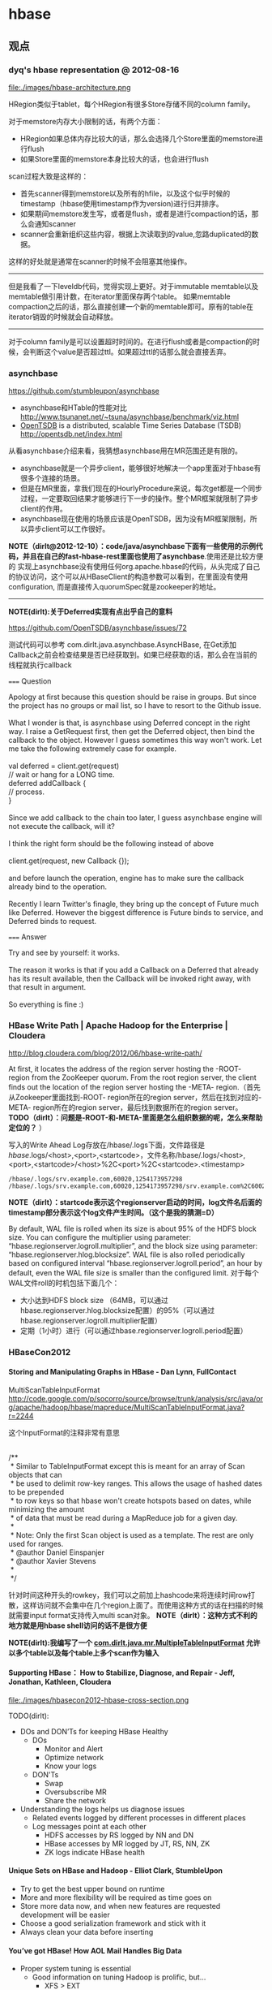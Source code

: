 * hbase
#+OPTIONS: H:5
** 观点
*** dyq's hbase representation @ 2012-08-16
file:./images/hbase-architecture.png

HRegion类似于tablet，每个HRegion有很多Store存储不同的column family。

对于memstore内存大小限制的话，有两个方面：
   - HRegion如果总体内存比较大的话，那么会选择几个Store里面的memstore进行flush
   - 如果Store里面的memstore本身比较大的话，也会进行flush

scan过程大致是这样的：
   - 首先scanner得到memstore以及所有的hfile，以及这个似乎时候的timestamp（hbase使用timestamp作为version)进行归并排序。
   - 如果期间memstore发生写，或者是flush，或者是进行compaction的话，那么会通知scanner
   - scanner会重新组织这些内容，根据上次读取到的value,忽路duplicated的数据。   
这样的好处就是通常在scanner的时候不会阻塞其他操作。

--------------------

但是我看了一下leveldb代码，觉得实现上更好。对于immutable memtable以及memtable做引用计数，在iterator里面保存两个table。
如果memtable compaction之后的话，那么直接创建一个新的memtable即可。原有的table在iterator销毁的时候就会自动释放。

--------------------

对于column family是可以设置超时时间的。在进行flush或者是compaction的时候，会判断这个value是否超过ttl。如果超过ttl的话那么就会直接丢弃。

*** asynchbase
https://github.com/stumbleupon/asynchbase

   - asynchbase和HTable的性能对比 http://www.tsunanet.net/~tsuna/asynchbase/benchmark/viz.html 
   - [[file:opentsdb.org][OpenTSDB]] is a distributed, scalable Time Series Database (TSDB)  http://opentsdb.net/index.html 

从看asynchbase介绍来看，我猜想asynchbase用在MR范围还是有限的。
   - asynchbase就是一个异步client，能够很好地解决一个app里面对于hbase有很多个连接的场景。
   - 但是在MR里面，拿我们现在的HourlyProcedure来说，每次get都是一个同步过程，一定要取回结果才能够进行下一步的操作。整个MR框架就限制了异步client的作用。
   - asynchbase现在使用的场景应该是OpenTSDB，因为没有MR框架限制，所以异步client可以工作很好。

*NOTE（dirlt@2012-12-10）：code/java/asynchbase下面有一些使用的示例代码，并且在自己的fast-hbase-rest里面也使用了asynchbase*.使用还是比较方便的
实现上asynchbase没有使用任何org.apache.hbase的代码，从头完成了自己的协议访问，这个可以从HBaseClient的构造参数可以看到，在里面没有使用configuration,
而是直接传入quorumSpec就是zookeeper的地址。

--------------------

*NOTE(dirlt):关于Deferred实现有点出乎自己的意料*

https://github.com/OpenTSDB/asynchbase/issues/72

测试代码可以参考 com.dirlt.java.asynchbase.AsyncHBase, 在Get添加Callback之前会检查结果是否已经获取到。如果已经获取的话，那么会在当前的线程就执行callback

===== Question

#+BEGIN_VERSE
Apology at first because this question should be raise in groups. But since the project has no groups or mail list, so I have to resort to the Github issue.

What I wonder is that, is asynchbase using Deferred concept in the right way. I raise a GetRequest first, then get the Deferred object, then bind the callback to the object. However I guess sometimes this way won't work. Let me take the following extremely case for example.

val deferred = client.get(request)
// wait or hang for a LONG time.
deferred addCallback {
// process.
}

Since we add callback to the chain too later, I guess asynchbase engine will not execute the callback, will it?

I think the right form should be the following instead of above

client.get(request, new Callback {});

and before launch the operation, engine has to make sure the callback already bind to the operation.

Recently I learn Twitter's finagle, they bring up the concept of Future much like Deferred. However the biggest difference is Future binds to service, and Deferred binds to request.
#+END_VERSE

===== Answer

#+BEGIN_VERSE
Try and see by yourself: it works.

The reason it works is that if you add a Callback on a Deferred that already has its result available, then the Callback will be invoked right away, with that result in argument.

So everything is fine :)
#+END_VERSE

*** HBase Write Path | Apache Hadoop for the Enterprise | Cloudera
http://blog.cloudera.com/blog/2012/06/hbase-write-path/

At first, it locates the address of the region server hosting the -ROOT- region from the ZooKeeper quorum.  From the root region server, the client finds out the location of the region server hosting the -META- region.（首先从Zookeeper里面找到-ROOT- region所在的region server，然后在找到对应的-META- region所在的region server，最后找到数据所在的region server。 *TODO（dirlt）：问题是-ROOT-和-META-里面是怎么组织数据的呢，怎么来帮助定位的？* ）

写入的Write Ahead Log存放在/hbase/.logs下面，文件路径是 /hbase/.logs/<host>,<port>,<startcode>，文件名称/hbase/.logs/<host>,<port>,<startcode>/<host>%2C<port>%2C<startcode>.<timestamp>
#+BEGIN_EXAMPLE
/hbase/.logs/srv.example.com,60020,1254173957298
/hbase/.logs/srv.example.com,60020,1254173957298/srv.example.com%2C60020%2C1254173957298.1254173957495
#+END_EXAMPLE
*NOTE（dirlt）：startcode表示这个regionserver启动的时间，log文件名后面的timestamp部分表示这个log文件产生时间。（这个是我的猜测=D）*

By default, WAL file is rolled when its size is about 95% of the HDFS block size. You can configure the multiplier using parameter: “hbase.regionserver.logroll.multiplier”, and the block size using parameter: “hbase.regionserver.hlog.blocksize”. WAL file is also rolled periodically based on configured interval “hbase.regionserver.logroll.period”, an hour by default, even the WAL file size is smaller than the configured limit. 对于每个WAL文件roll的时机包括下面几个：
   - 大小达到HDFS block size （64MB，可以通过hbase.regionserver.hlog.blocksize配置）的95%（可以通过hbase.regionserver.logroll.multiplier配置）
   - 定期（1小时）进行（可以通过hbase.regionserver.logroll.period配置）

*** HBaseCon2012
**** Storing and Manipulating Graphs in HBase - Dan Lynn, FullContact
MultiScanTableInputFormat  http://code.google.com/p/socorro/source/browse/trunk/analysis/src/java/org/apache/hadoop/hbase/mapreduce/MultiScanTableInputFormat.java?r=2244

这个InputFormat的注释非常有意思
#+BEGIN_VERSE

/**
 * Similar to TableInputFormat except this is meant for an array of Scan objects that can
 * be used to delimit row-key ranges.  This allows the usage of hashed dates to be prepended
 * to row keys so that hbase won't create hotspots based on dates, while minimizing the amount
 * of data that must be read during a MapReduce job for a given day.
 * 
 * Note: Only the first Scan object is used as a template.  The rest are only used for ranges.
 * @author Daniel Einspanjer
 * @author Xavier Stevens
 *
 */

#+END_VERSE
针对时间这种开头的rowkey，我们可以之前加上hashcode来将连续时间row打散，这样访问就不会集中在几个region上面了。而使用这种方式的话在扫描的时候就需要input format支持传入multi scan对象。 *NOTE（dirlt）：这种方式不利的地方就是用hbase shell访问的话不是很方便*

*NOTE(dirlt):我编写了一个 [[https://github.com/dirtysalt/sperm/blob/master/code/java/mr/src/main/java/com/dirlt/java/mr/MultipleTableInputFormat.java][com.dirlt.java.mr.MultipleTableInputFormat]] 允许以多个table以及每个table上多个scan作为输入*

**** Supporting HBase： How to Stabilize, Diagnose, and Repair - Jeff, Jonathan, Kathleen, Cloudera
file:./images/hbasecon2012-hbase-cross-section.png

TODO(dirlt):
   - DOs and DON’Ts for keeping HBase Healthy
     - DOs
       - Monitor and Alert
       - Optimize network
       - Know your logs
     - DON'Ts
       - Swap
       - Oversubscribe MR
       - Share the network
   - Understanding the logs helps us diagnose issues
     - Related events logged by different processes in different places
     - Log messages point at each other
       - HDFS accesses by RS logged by NN and DN
       - HBase accesses by MR logged by JT, RS, NN, ZK
       - ZK logs indicate HBase health

**** Unique Sets on HBase and Hadoop - Elliot Clark, StumbleUpon
    - Try to get the best upper bound on runtime
    - More and more flexibility will be required as time goes on
    - Store more data now, and when new features are requested development will be easier
    - Choose a good serialization framework and stick with it
    - Always clean your data before inserting

**** You’ve got HBase! How AOL Mail Handles Big Data
    - Proper system tuning is essential
      - Good information on tuning Hadoop is prolific, but…
       	- XFS > EXT
       	- JBOD > RAID
      - As far as HBase is concerned…
       	- Just go buy Lars’ book
    - Leverages Memcached to reduce query load on HBase
    - Exploding regions
      - Batch inserts via MapRed result in fast, symmetrical key space growth
      - Attempting to split every region at the same time is a bad idea
      - Turning off region splitting and using a custom “rolling region splitter” is a good idea
      - Take time and load into consideration when selecting regions to split
    - Large, non-splitable regions tell you things. 
      - Our key space maps to accounts. Excessively large keys equal excessively “active” accounts

*** HBase Log Splitting | Apache Hadoop for the Enterprise | Cloudera
http://blog.cloudera.com/blog/2012/07/hbase-log-splitting/

需要log split的原因是，在一台region server上面可能serve多个region，而这些region的WAL都记录在同一个文件里面。如果一个region server挂掉的话，那么对应的region需要放在其他region server上面进行serve，而在serve之前需要做日志恢复，这个日志包括所有对于这个region的修改，所以这就牵扯到了log split。所以所谓的log split是将一个WAL文件，按照不同region拆分成为多个文件，每个文件里面只是包含一个region的内容。log split发生在启动一个region server之前。

Log splitting is done by HMaster as the cluster starts or by ServerShutdownHandler as a region server shuts down. Since we need to guarantee consistency, affected regions are unavailable until data is restored. So we need to recover and replay all WAL edits before letting those regions become available again. As a result, regions affected by log splitting are unavailable until the process completes and any required edits are applied.（log split过程是由master来完成的，为了保证一致性在进行split期间受影响的region不能够服务，下面是一个log splitting的图示流程:

file:./images/hbase-log-splitting.png

   - rename log dir是将对应的region server的目录重命名，这样是为了确保不会出现如果master认为region server挂掉但是实际上region server还在serve的情况。重命名为 /hbase/.logs/<host>, <port>,<startcode>-splitting
     - It is important that HBase renames the folder. A region server may still be up when the master thinks it is down. The region server may not respond immediately and consequently doesn’t heartbeat its ZooKeeper session. HMaster may interpret this as an indication that the region server has failed. If the folder is renamed, any existing, valid WAL files still being used by an active but busy region server are not accidentally written to.
     - /hbase/.logs/srv.example.com,60020,1254173957298-splitting
   - start write threads 启动多个线程来写（如果存在多个文件的话也可以使用多个线程来读取），但是事实上这样效率依然不高，因为存在很多机器空闲。
   - read edits from each log file, put edit entries in buffers, writers write edits to edits files. 读线程来进行拆分，将需要write的内容丢给写线程完成。
     - 每个线程写入的文件为/hbase/<table_name>/<region_id>/recovered.edits/.temp
     - 一旦写成功之后就会重命名为/hbase/<table_name>/<region_id>/recovered.edits/<sequenceid>，其中sequenceid是最后一条写入这个file的log对应的unique operation id.      
     - As a result, when replaying the recovered edits, it is possible to determine if all edits have been written. If the last edit that was written to the HFile is greater than or equal to the edit sequence id included in the file name, it is clear that all writes from the edit file have been completed.（这样一旦在做文件恢复的时候就可以很容易地确定这个恢复文件是否需要读取。如果在HFile里面最大的sequence id比这个文件名显示的seq id大的话，那么可以认为不需要replay这个文件）
   - close writers 关闭写线程以及对应的HDFS文件
   - 指定新的region server来serve某些region，并且读取这个region对应的HDFS看是否有恢复文件，如果存在恢复文件的话那么就需要进行replay.


--------------------

Times to complete single threaded log splitting vary, but the process may take several hours if multiple region servers have crashed. Distributed log splitting was added in HBase version 0.92 (HBASE-1364) by Prakash Khemani from Facebook.  It reduces the time to complete the process dramatically, and hence improves the availability of regions and tables. For example, we knew a cluster crashed. With single threaded log splitting, it took around 9 hours to recover.  With distributed log splitting, it just took around 6 minutes.（由单个master来完成log splitting的工作非常耗时，所以引入了distributed log splitting这个机制，由facebook的工程师实现的）

*distributed log splitting* 机制非常简单，就是将所有需要被splitting的WAL分布式并行地来完成。首先将这些文件全部放在zookeeper上面，然后cluster里面的机器可以上去认领自己来进行split那个日志，当然也要考虑这个机器在split日志的时候自己挂掉的情况。
   - With distributed log splitting, the master is the boss.  It has a split log manager to manage all log files which should be scanned and split. Split log manager puts all the files under the splitlog ZooKeeper node (/hbase/splitlog) as tasks. For example, while in zkcli, “ls /hbase/splitlog” returns: [hdfs://host2.sample.com:56020/hbase/.logs/host8.sample.com,57020,1340474893275-splitting/host8.sample.com%3A57020.1340474893900, hdfs://host2.sample.com:56020/hbase/.logs/host3.sample.com,57020,1340474893299-splitting/host3.sample.com%3A57020.1340474893931, hdfs://host2.sample.com:56020/hbase/.logs/host4.sample.com,57020,1340474893287-splitting/host4.sample.com%3A57020.1340474893946] （master在zookeeper节点/hbase/splitlog下面增加需要做split的文件，而master本身只需要监控这个节点下面是否还有剩余的文件）
file:./images/hbase-split-log-manager.png
   - In each region server, there is a daemon thread called split log worker. Split log worker does the actual work to split the logs. The worker watches the splitlog znode all the time.  If there are new tasks, split log worker retrieves the task paths, and then loops through them all to grab any one which is not claimed by other worker yet.  After it grabs one, it tries to claim the ownership of the task, to work on the task if successfully owned, and to update the task’s state properly based on the splitting outcome. After the split worker completes the current task, it tries to grab another task to work on if any remains.（如果得到了这个log split的权限的话，那么就修改这个task的ownership）

这个功能通过参数 hbase.master.distributed.log.splitting = true 来进行设置，split log manager也启动一个monitor thread来监控zookeeper节点观察出现的问题，逻辑如下： *NOTE（dirlt）：task状态切换有点琐碎，没有仔细阅读*
   - Checks if there are any dead split log workers queued up. If so, it will resubmit those tasks owned by the dead workers. If the resubmit fails due to some ZooKeeper exception, the dead worker is queued up again for retry. *TODO（dirlt）：what's dead split log worker？可能是worker挂掉了，那么在这种情况下面需要重新提交任务并且由其他节点进行split）*
   - Checks if there are any unassigned tasks. If so, create an ephemeral rescan node so that each split log worker is notified to re-scan unassigned tasks via the nodeChildrenChanged ZooKeeper event.（如果存在一些unassigned task的话，那么创建一个临时节点来触发worker得到事件，这样worker就会重新扫描看是否存在没有完成的task）
   - Checks those assigned tasks if they are expired. If so, move the task to TASK_UNASSIGNED state again so that they can be retried. These tasks could be assigned to some slow workers, or could be already finished. It is fine since the split can be retried due to the idempotency of the log splitting task; that is, the same log splitting task can be processed many times without causing any problem.（如果task过期的话，可能是因为分配到slow worker或者是已经计算完毕，那么就会被重新设置TASK_UNASSIGNED.但是这个对于正确性没有影响因为是幂等的）

*** clock skew
如果region server和master的时间偏差太大的话，会造成region server启动失败
#+BEGIN_EXAMPLE
at sun.reflect.NativeConstructorAccessorImpl.newInstance0(Native Method)
        at sun.reflect.NativeConstructorAccessorImpl.newInstance(NativeConstructorAccessorImpl.java:39)
        at sun.reflect.DelegatingConstructorAccessorImpl.newInstance(DelegatingConstructorAccessorImpl.java:27)
        at java.lang.reflect.Constructor.newInstance(Constructor.java:513)
        at org.apache.hadoop.ipc.RemoteException.instantiateException(RemoteException.java:95)
        at org.apache.hadoop.ipc.RemoteException.unwrapRemoteException(RemoteException.java:79)
        at org.apache.hadoop.hbase.regionserver.HRegionServer.reportForDuty(HRegionServer.java:1506)
        at org.apache.hadoop.hbase.regionserver.HRegionServer.tryReportForDuty(HRegionServer.java:1470)
        at org.apache.hadoop.hbase.regionserver.HRegionServer.run(HRegionServer.java:563)
        at java.lang.Thread.run(Thread.java:662)
Caused by: org.apache.hadoop.ipc.RemoteException: org.apache.hadoop.hbase.ClockOutOfSyncException: Server s3,60020,1304927875246 has been rejected; Reported time is too far out of sync with master.  Time difference of 41450ms > max allowed of 30000ms
        at org.apache.hadoop.hbase.master.ServerManager.checkClockSkew(ServerManager.java:181)
        at org.apache.hadoop.hbase.master.ServerManager.regionServerStartup(ServerManager.java:129)
        at org.apache.hadoop.hbase.master.HMaster.regionServerStartup(HMaster.java:613)
        at sun.reflect.NativeMethodAccessorImpl.invoke0(Native Method)
        at sun.reflect.NativeMethodAccessorImpl.invoke(NativeMethodAccessorImpl.java:39)
        at sun.reflect.DelegatingMethodAccessorImpl.invoke(DelegatingMethodAccessorImpl.java:25)
        at java.lang.reflect.Method.invoke(Method.java:597)
        at org.apache.hadoop.hbase.ipc.HBaseRPC$Server.call(HBaseRPC.java:570)
        at org.apache.hadoop.hbase.ipc.HBaseServer$Handler.run(HBaseServer.java:1039)
        at org.apache.hadoop.hbase.ipc.HBaseClient.call(HBaseClient.java:771)
        at org.apache.hadoop.hbase.ipc.HBaseRPC$Invoker.invoke(HBaseRPC.java:257)
        at $Proxy5.regionServerStartup(Unknown Source)
        at org.apache.hadoop.hbase.regionserver.HRegionServer.reportForDuty(HRegionServer.java:1502)
#+END_EXAMPLE
通常出现这个问题的原因是因为ntp没有正常工作导致本地时钟出现偏差(clock skew).这个参数通过 hbase.master.maxclockskew 来配置，默认是30000(ms)也就是30s.

为什么hbase要规定region server和master时间同步呢？下面这篇文章给出了解释我觉得比较靠谱
   - hbase/hypertable集群启动需要进行时间同步原因？ http://www.cnblogs.com/xuqiang/archive/2011/12/14/2287327.html

#+BEGIN_VERSE
这里假设一个range从rs1到rs2，并且rs1当前时间是6:00，rs2的当前时间是5:00，并且rs1上在5:59的时候写入数据<k1, v1, 5:59>,之后该range迁移到了rs2了，并且rs2已经能够向外界提供服务了，在5:10来了个对k1的修改请求，将k1对应的值改成v2，这时rs2将写入<k1, v2, 5:10>。这时如果来了对k1的查询请求的话，rs2将返回<k1, v1>，但实际上这已经是旧的数据了。
#+END_VERSE
rs2最近写入的数据是v2，而接下来如果从rs2查询"latest"的数据的话返回的是v1。

*** hbase join
http://stackoverflow.com/questions/11327316/how-to-join-tables-in-hbase

其实对于join来说无非三种：
   - sort join 两路排序，之后进行merge。
   - loop join 没有任何排序，直接循环匹配。
   - hash join 遍历一路的时候去查另外一路。

对于MR来说，个人认为sort join通常是效率最高的方式，而hash join次之（hbase的read效率不是很高）。

*NOTE(dirlt):最近了解ripple join, 强调能够更快地给出部分结果.*

*** Using HBase with ioMemory :: Fusion-io
http://www.fusionio.com/white-papers/using-hbase-with-iomemory/

HBase Challenges in Practice
   - Working Set and DRAM
     - a major performance disparity between reads serviced from memory vs. those from disk 内存和磁盘速度差异巨大
     - reads from memory can return as quickly as 0-3 milliseconds, whereas reads from disk can take as long as 30 milliseconds. 内存读取0-3ms, 磁盘读取在30ms
     - even when DRAM in the cluster is ~40% the size of the entire database, each node was only capable of serving about 900 reads per second, which is much worse than the 30,000 reads per second attained when all the records fit in DRAM. 
     - This behavior can be a significant problem for the predictability of cluster performance, particularly when it is difficult or impossible to accurately predict the size of the database’s working set at the time the cluster is provisioned. Some workloads are simply too random to be able to characterize a subset of the database as the working set. 难以预测性能，无法预测到哪些数据存在working set
   - JVM Limitations
     - Java Virtual Machine (JVM) garbage collection performance can be a problem when JVM processes are assigned large heap values. large heap会影响GC性能
   - Scale-out for DRAM
     - In a conventional HBase cluster, the critical component for performance is DRAM. There must be sufficient memory available across the cluster to hold the working set of records so that reads from disk are minimized. 传统hbase使用场景必须有足够内存
     - Unfortunately servers configured with very large DRAM configurations can quickly exceed the price range expected of so-called commodity servers. DRAM非常大的话很容易就会超过所谓commodity-server的价格范围，因为内存$/GB非常高。
     - Despite being a commodity component, DRAM modules at high densities approach $35-$45/GB, limiting the cost-effective range for DRAM in a server to 48GB to 128GB per node. 并且commdity server单个节点通常只能配置48GB-128GB.
     - Organizations simply don’t have sufficient rack-space to continue to scale at that relatively low-density per GB *这就意味着，内存本身的密度还是非常小的，一个机器对应48GB-128GB的空间，而如果使用磁盘的话，可能一个机器对应8TB-16TB的空间*
       
fusion iomemory 是类似 ssd的东西， *操作速度接近DRAM，成本更低但是却能够提供大量的存储空间。*
   - Fusion’s ioMemory platform achieves a more satisfactory balance of capacity and performance, operating at near DRAM speeds but with the persistence required for database storage.
   - Fusion-io provides direct PCIe bus access to NAND flash memory that does not rely on legacy block-storage chipsets.
文章中具体的优势如下：
   - It eliminates the notion of a working set for the database. Because the entirety of the database is accessible at latencies measured in tens of microseconds, the notion of a working set becomes irrelevant. Instead of an HBase cluster supporting fast access to a working set of a few tens of GB per node, HBase with ioMemory can provide fast access to hundreds of GB or even several TB per node. This can save many hours in engineering time spent trying to reduce the working set to a manageable size. *速度*
   - It provides relief from JVM problems. DRAM is no longer solely responsible for performance in the cluster, and smaller JVM heap allocations can be used to improve cluster stability. *heap space可以减小*
   - It offers a solution at a fraction of the cost per gigabyte of high-density DRAM modules. *成本更低*
   - It consumes significantly less power per GB. *功耗更低*
   - The higher physical density of ioMemory can reduce unnecessary scale-out. *密度更低*

*** 阿里HBase业务设计实践
产品线、客户端使用建议
   - 海量数据，rowkey范围和分布已知，建议进行预分配
   - Rowkey一定要尽量短 （如：时间用时间戳整数表示、编码压缩）
   - CF设计：尽量少，建议CF数量在1-2个
   - Rowkey设计：写入要分散；如历史交易订单：biz_order_id做reverse后做rowkey
   - Autoflush参数设置为true；否则极端情况下会丢失数据
     - Hbase client的重试次数为3次以上。否则会由于split导致region not onle；从而导致写入失败(udc集群出现过)。
     - hbase.rpc.timeout 一次rpc的timeout；默认60秒
     - hbase.client.pause 客户端的一次操作失败，到下次重试之间的等待时间
     - hbase.client.retries.number 客户端重试的次数
     - hbase.regionserver.lease.period 客户端租期超时阀值；scan量大时可以考虑增大；否则”Lease Exception: lease -70000000000000001 does not exist”
   - ZK连接/HTable对象的使用注意
     - Configure对象的使用. 必须是static or singleton模式 *TODO(dirlt):???*
     - 默认：每台机器与zk直接的连接数不超过30个
     - HTable的使用
       - 线程不安全
       - 使用HTableV2
       - HTablePool (推荐的方式)
影响汇总
   1. 对于写速度而言，影响因素的效果主要为： 写hlog > split > compact；
   2. 对于写速度波动而言，想完全不波动是不可能，影响因素的效果主要为：split > 写hlog > compact；
   3. 对于写频率较高的应用而言，一台region server上不适合有太多的region； (hbase.hregion.max.filesize = 64G)
   4. Pre-Sharding可以不做，建议做；
   5. 对于日志应用可以考虑关闭compact/split
     - hbase.regionserver.regionSplitLimit 1关闭split
     - hbase.hstore.compactionThreshold Integer.MAX_VALUE关闭Compact
     - hbase.hstore.blockingStoreFiles Integer.MAX_VALUE不要因为store file数量而产生阻塞

风险点：集群稳定/容灾
   - regionserver的单点问题
     - 导致部分数据短暂不可用
   - 跨机房容灾
     - 目前还只是部署在单个机房
     - 跨机房性能衰减
   - 实现：
     - 程序双写
     - 复制的测试(push的replication已经上线、pull在研)
     - 消息中间件实现(异步消息)

** 使用问题
*** 单节点搭建
修改conf/hbase-site.xml,增加选项
#+BEGIN_SRC XML
 <property>
   <name>hbase.rootdir</name>
   <value>hdfs://localhost:9000/home/dirlt/hbase</value>
 </property>
#+END_SRC

*** table configuration
   - DATA_BLOCK_ENCODING => 'FAST_DIFF'(PREFIX,DIFF) # block压缩算法（偏向应用层）
   - ENCODE_ON_DISK => 'false' # 以上encoding是否需要作用在disk上
   - BLOOMFILTER => 'ROW'(ROWCOL) # 按照row还是按照row+qualifier做bloom filter.
   - COMPRESSION => 'SNAPPY' # block压缩算法（偏向系统层）
   - BLOCKSIZE => '32768' # 对于随机查询高的table,blocksize缩小可以减少LRUCache使用
   - VERSIONS => '100' # 保存历史版本数目
   - NAME => 'info' # column family

*** hbase shell
   - scan 'test' 
     - STARTROW=>'xyz' 
     - ENDROW=>'uvw'
     - COLUMN=>['cf:url']
     - LIMIT=>10
     - VERSIONS=>3
   - count 'test'
   - create 'test', { NAME=>'cf' }
   - get 'test', 'rowkey', 
     - COLUMN = > ['cf:url']
   - put 'test', 'rowkey', 'cf:url', 'value'
   - balance_switch (true/false) # 是否允许balance
   - balancer # 执行balance. 和balance_switch有关
     - 如果存在region in transition的话，那么直接返回false
   - assign <region_name> 
     - 如果存在某些region in transition一直没有成功的话，说明这个region一直处于unassigned状态，可以手动assign.
     - hadoop - Repair HBase table (unassigned region in transition) - Stack Overflow : http://stackoverflow.com/questions/11010167/repair-hbase-table-unassigned-region-in-transition
   - flush 'test' 将in-memory数据刷到文件中
   - compact / major_compact 'test' 将表格做major compaction.

如果需要输入二进制的话，可以使用\x1e这样的方式表示，但是务必使用". 比如"stat:abc\x1exyz"

*** hbase hbck
   - 默认检查hbase状态
   - 如果出现不一致状态，可以使用参数 -fix 来修复 *NOTE（dirlt）：存在丢失数据的风险*

*** hbase increment
http://hbase.apache.org/apidocs/org/apache/hadoop/hbase/client/Increment.html

可以用来做原子更新

*** python client
使用python来访问hbase确实可以很大地提高开发效率，但是通过thrift server来进行中转的话对于性能还是存在影响的，因此比较适合测试。
   - 启动thrift server
     - hbase-deamon.sh start thrift
   - 安装happybase
     - pip install happybase 
     - github: https://github.com/wbolster/happybase 
     - doc: http://happybase.readthedocs.org/en/latest/index.html
使用起来还是比较简单的，documentation也非常详细。

*NOTE（dirlt）：发现还是存在一些不兼容的thrift协议，比如使用scan似乎就存在问题*
#+BEGIN_EXAMPLE
Traceback (most recent call last):
  File "./hbase.py", line 20, in <module>
    for k,v in iters:
  File "/usr/local/lib/python2.7/dist-packages/happybase/api.py", line 567, in scan
    scan_id = client.scannerOpenWithScan(self.name, scan)
  File "/usr/local/lib/python2.7/dist-packages/happybase/hbase/Hbase.py", line 1716, in scannerOpenWithScan
    return self.recv_scannerOpenWithScan()
  File "/usr/local/lib/python2.7/dist-packages/happybase/hbase/Hbase.py", line 1733, in recv_scannerOpenWithScan
    raise x
thrift.Thrift.TApplicationException: Invalid method name: 'scannerOpenWithScan'
#+END_EXAMPLE

*** 获取集群运行状况
   - 参考代码 [[https://github.com/dirtysalt/sperm/blob/master/code/java/hbase/src/main/java/com/dirlt/java/hbase/ClusterSummary.java][com.dirlt.java.hbase.ClusterSummary]]
   - HBaseAdmin可以获取节点信息
   - HTable可以获取table信息

*** bulk load
   - http://hbase.apache.org/book/arch.bulk.load.html
   - Preparing data via a MapReduce job
     - 将输入文件转换成为HFile格式
     - 参考代码 [[https://github.com/dirtysalt/sperm/blob/master/code/java/mr/src/main/java/com/dirlt/java/mr/HBaseLoaderMR.java][com.dirlt.java.mr.HBaseLoaderMR]]
     - region，reduce，output对应，也就是说有多少个region就有多少个reduce
       - *NOTE（dirlt）：所以需要关注region分布。如果过于集中的话需要考虑使用做pre-split或者是将key做hash-prefix等*
     - configureIncrementalLoad会改写reducer实现，所以这个转换过程只能够由单独任务完成。
     - In order to function efficiently, HFileOutputFormat must be configured such that each output HFile fits within a single region. In order to do this, jobs whose output will be bulk loaded into HBase use Hadoop's TotalOrderPartitioner class to partition the map output into disjoint ranges of the key space, corresponding to the key ranges of the regions in the table. HFileOutputFormat includes a convenience function, configureIncrementalLoad(), which automatically sets up a TotalOrderPartitioner based on the current region boundaries of a table.
   - Completing the data load
     - 将上步产生的HFile移动到相应目录并且通知对应的rs
     - If the region boundaries have changed during the course of bulk load preparation, or between the preparation and completion steps, the completebulkloads utility will automatically split the data files into pieces corresponding to the new boundaries. This process is not optimally efficient, so users should take care to minimize the delay between preparing a bulk load and importing it into the cluster, especially if other clients are simultaneously loading data through other means.
     - 如果在产生HFile和load之间rs出现分裂的话，bulkload工具能够自动处理，但是相对来说效率不是最佳。
     - hadoop jar hbase-VERSION.jar completebulkload [-c /path/to/hbase/config/hbase-site.xml] /user/todd/myoutput mytable
   - *NOTE(dirlt):实际上上面命令可能会出现权限问题，如果转换程序输出是hdfs owner的话，而要将文件移动到hbase那么必须是hbase owner. 所以通常使用下面命令完成*
     - sudo -u hdfs hadoop fs -chmod -R 0777 <hfile-path> # 修改权限
     - sudo -u hdfs hadoop fs -chown -R hbase <hfile-path> # 修改owner
     - sudo -u hbase hadoop jar /usr/lib/hbase/hbase-0.94.6-cdh4.3.0-security.jar completebulkload <hfile-path> <table>

*** hbase merge
   - *NOTE(dirlt):需要停表或者是停集群*
   - hbase org.apache.hadoop.hbase.util.Merge <table> <region1> <region2>
   - 工作原理大致是
     1. 读取region1,region2对应hbase的目录下面数据文件
     2. 检查.regioninfo是否相连
     3. 合并文件内容输出到另外一个目录下面
     4. 修改hbase的.META文件信息
   - *NOTE（dirlt）：这个对于修复数据非常有效*
** TroubleShooting
region一直assign不上，观察曾经尝试被assigned的节点出现下面的错误
#+BEGIN_EXAMPLE
java.io.IOException: java.io.IOException: java.io.FileNotFoundException: File does not exist: /hbase/installhistory/2f1b909bb15ce5960d72a1773902085c/install/240086423354424bb32d647fab6f9b98
        at org.apache.hadoop.hdfs.server.namenode.INodeFile.valueOf(INodeFile.java:39)
        at org.apache.hadoop.hdfs.server.namenode.FSNamesystem.getBlockLocationsUpdateTimes(FSNamesystem.java:1341)
        at org.apache.hadoop.hdfs.server.namenode.FSNamesystem.getBlockLocationsInt(FSNamesystem.java:1293)
        at org.apache.hadoop.hdfs.server.namenode.FSNamesystem.getBlockLocations(FSNamesystem.java:1269)
        at org.apache.hadoop.hdfs.server.namenode.FSNamesystem.getBlockLocations(FSNamesystem.java:1242)
        at org.apache.hadoop.hdfs.server.namenode.NameNodeRpcServer.getBlockLocations(NameNodeRpcServer.java:392)
        at org.apache.hadoop.hdfs.protocolPB.ClientNamenodeProtocolServerSideTranslatorPB.getBlockLocations(ClientNamenodeProtocolServerSideTranslatorPB.java:172)
        at org.apache.hadoop.hdfs.protocol.proto.ClientNamenodeProtocolProtos$ClientNamenodeProtocol$2.callBlockingMethod(ClientNamenodeProtocolProtos.java:44938)
        at org.apache.hadoop.ipc.ProtobufRpcEngine$Server$ProtoBufRpcInvoker.call(ProtobufRpcEngine.java:453)
        at org.apache.hadoop.ipc.RPC$Server.call(RPC.java:1002)
        at org.apache.hadoop.ipc.Server$Handler$1.run(Server.java:1701)
        at org.apache.hadoop.ipc.Server$Handler$1.run(Server.java:1697)
        at java.security.AccessController.doPrivileged(Native Method)
        at javax.security.auth.Subject.doAs(Subject.java:396)
        at org.apache.hadoop.security.UserGroupInformation.doAs(UserGroupInformation.java:1408)
        at org.apache.hadoop.ipc.Server$Handler.run(Server.java:1695)

        at org.apache.hadoop.hbase.regionserver.HRegion.initializeRegionInternals(HRegion.java:607)
        at org.apache.hadoop.hbase.regionserver.HRegion.initialize(HRegion.java:520)
        at org.apache.hadoop.hbase.regionserver.HRegion.openHRegion(HRegion.java:4313)
        at org.apache.hadoop.hbase.regionserver.HRegion.openHRegion(HRegion.java:4261)
        at org.apache.hadoop.hbase.regionserver.handler.OpenRegionHandler.openRegion(OpenRegionHandler.java:329)
        at org.apache.hadoop.hbase.regionserver.handler.OpenRegionHandler.process(OpenRegionHandler.java:100)
        at org.apache.hadoop.hbase.executor.EventHandler.run(EventHandler.java:175)
        at java.util.concurrent.ThreadPoolExecutor$Worker.runTask(ThreadPoolExecutor.java:895)
        at java.util.concurrent.ThreadPoolExecutor$Worker.run(ThreadPoolExecutor.java:918)
        at java.lang.Thread.run(Thread.java:662)

#+END_EXAMPLE
我们曾经遇到这个问题是因为集群数据出现不一致的情况。观察WebUI上实际上它查找另外一个encodedName 6ef7e4f2c72929d789f63baba2f13d4e. 这个路径在HDFS中存在并且文件名称和240086423354424bb32d647fab6f9b98完全一致。

当时我们处理的办法是将6ef7e4f2c72929d789f63baba2f13d4e重命名为2f1b909bb15ce5960d72a1773902085c。实际上这是一个错误的做法，因为2f1b909bb15ce5960d72a1773902085c这个regionName在META里面根本不存在。出现这样的情况是因为当时在6ef7e4f2c72929d789f63baba2f13d4e下面存在一个文件 *240086423354424bb32d647fab6f9b98.2f1b909bb15ce5960d72a1773902085c* 。这个文件大小非常小，我们当时怀疑是一个类似软链接的文件，当读取240086423354424bb32d647fab6f9b98这个文件的时候，如果存在link文件的话，那么就会转移到另外一个directory下面读取。 *所以我们直接将这个link文件删除了，结果region瞬间加载成功*

*NOTE（dirlt）：如果需要强制停止assign一个节点的话，只能进入zookeeper的/hbase/unassigned目录将下面节点完全删除，hbase shell的unassign命令只是针对那些assign成功的region有效*

** 日志分析
*** output error
2013.04.07 AttachAppkeyToDeviceInfo失败很多次，都是因为连接hbase很多次失败。观察发现每次task都是连接某一个regionserver失败。日志中出现很多下面这样的错误：

#+BEGIN_EXAMPLE
2013-04-12 06:02:25,978 WARN org.apache.hadoop.ipc.HBaseServer: IPC Server Responder, call multi(org.apache.hadoop.hbase.client.MultiAction@9c31dfd) from 10.11.0.13:25641: output error
2013-04-12 06:02:25,987 WARN org.apache.hadoop.ipc.HBaseServer: IPC Server handler 18 on 60020 caught: java.nio.channels.ClosedChannelException
        at sun.nio.ch.SocketChannelImpl.ensureWriteOpen(SocketChannelImpl.java:133)
        at sun.nio.ch.SocketChannelImpl.write(SocketChannelImpl.java:324)
        at org.apache.hadoop.hbase.ipc.HBaseServer.channelIO(HBaseServer.java:1389)
        at org.apache.hadoop.hbase.ipc.HBaseServer.channelWrite(HBaseServer.java:1341)
        at org.apache.hadoop.hbase.ipc.HBaseServer$Responder.processResponse(HBaseServer.java:727)
        at org.apache.hadoop.hbase.ipc.HBaseServer$Responder.doRespond(HBaseServer.java:792)
        at org.apache.hadoop.hbase.ipc.HBaseServer$Handler.run(HBaseServer.java:1083)
#+END_EXAMPLE

主要原因是client操作超时链接关闭所以有closed channel exception这样的异常。当时这个regionserver在做compaction，造成压力巨大。之后叶总做了balance之后恢复正常。因为这个情况离现在比较久了，所以没有办法很细粒度地从ganglia里面抽取当时集群数据。 

*这个情况下面需要分析压力巨大的原因。* 就我们现在情况来说比较可能是分配region多或者是数据分布不均匀。

除了multi action之外，还有get,next等hbase operation都可能会得到

*** zookeeper session expired
HBase中出现如下FATAL信息。单独看这个日志只是知道zookeeper长时间没有汇报断开连接，但是具体是什么原因需要分析上下文

#+BEGIN_EXAMPLE
2013-04-12 08:20:36,063 FATAL org.apache.hadoop.hbase.regionserver.HRegionServer: ABORTING region server serverName=dp18.umeng.com,60020,1364871259512, load=(requests=14830, regions=211, used
Heap=12618, maxHeap=13973): regionserver:60020-0x53c04ec6699f092 regionserver:60020-0x53c04ec6699f092 received expired from ZooKeeper, aborting
org.apache.zookeeper.KeeperException$SessionExpiredException: KeeperErrorCode = Session expired
        at org.apache.hadoop.hbase.zookeeper.ZooKeeperWatcher.connectionEvent(ZooKeeperWatcher.java:353)
        at org.apache.hadoop.hbase.zookeeper.ZooKeeperWatcher.process(ZooKeeperWatcher.java:271)
        at org.apache.zookeeper.ClientCnxn$EventThread.processEvent(ClientCnxn.java:531)
        at org.apache.zookeeper.ClientCnxn$EventThread.run(ClientCnxn.java:507)     
#+END_EXAMPLE

常见的上下文如下。实际上这些INFO日志都有说明即将和zookeeper断开。 *主要是因为GC时间过长而不是网络partition(现在是在同机房)*
#+BEGIN_EXAMPLE
2013-04-12 08:20:35,545 INFO org.apache.zookeeper.ClientCnxn: Client session timed out, have not heard from server in 43293ms for sessionid 0x53c04ec6699f092, closing socket connection and at
tempting reconnect
2013-04-12 08:20:35,545 INFO org.apache.zookeeper.ClientCnxn: Client session timed out, have not heard from server in 45375ms for sessionid 0x53c04ec6699f093, closing socket connection and at
tempting reconnect
2013-04-12 08:20:36,028 INFO org.apache.zookeeper.ClientCnxn: Opening socket connection to server dp30/10.11.0.30:2181
2013-04-12 08:20:36,028 INFO org.apache.zookeeper.ClientCnxn: Socket connection established to dp30/10.11.0.30:2181, initiating session
2013-04-12 08:20:36,035 INFO org.apache.zookeeper.ClientCnxn: Unable to reconnect to ZooKeeper service, session 0x53c04ec6699f093 has expired, closing socket connection
2013-04-12 08:20:36,043 INFO org.apache.hadoop.hbase.client.HConnectionManager$HConnectionImplementation: This client just lost it's session with ZooKeeper, trying to reconnect.
2013-04-12 08:20:36,044 INFO org.apache.hadoop.hbase.client.HConnectionManager$HConnectionImplementation: Trying to reconnect to zookeeper
2013-04-12 08:20:36,046 INFO org.apache.zookeeper.ZooKeeper: Initiating client connection, connectString=dp30:2181,dp20:2181,dp10:2181,dp5:2181,dp40:2181 sessionTimeout=180000 watcher=hconnec
tion
2013-04-12 08:20:36,047 INFO org.apache.zookeeper.ClientCnxn: Opening socket connection to server dp20/10.11.0.20:2181
2013-04-12 08:20:36,050 INFO org.apache.zookeeper.ClientCnxn: Socket connection established to dp20/10.11.0.20:2181, initiating session
2013-04-12 08:20:36,058 INFO org.apache.zookeeper.ClientCnxn: Opening socket connection to server dp5/10.11.0.5:2181
2013-04-12 08:20:36,059 INFO org.apache.zookeeper.ClientCnxn: Socket connection established to dp5/10.11.0.5:2181, initiating session
2013-04-12 08:20:36,063 INFO org.apache.zookeeper.ClientCnxn: Unable to reconnect to ZooKeeper service, session 0x53c04ec6699f092 has expired, closing socket connection
2013-04-12 08:20:36,071 INFO org.apache.hadoop.hbase.client.HConnectionManager$HConnectionImplementation: Reconnected successfully. This disconnect could have been caused by a network partition or a long-running GC pause, either way it's recommended that you verify your environment.(GC时间太长造成zookeeper session expired)
#+END_EXAMPLE

*CPU开销比较大也是可能原因* ， @2013-05-16 01:53:46 dp48 也出现过这样的情况但是上下文里面没有显示是GC造成的开销，毕竟可以看到memory使用比较小
#+BEGIN_EXAMPLE
2013-05-16 01:53:46,449 FATAL org.apache.hadoop.hbase.regionserver.HRegionServer: ABORTING region server serverName=dp48.umops.us,60020,1368628743704, load=(requests=0, regions=5, usedHeap=108, maxHeap=13952): regionserver:60020-0x43e6d9fa1317bba-0x43e6d9fa1317bba regionserver:60020-0x43e6d9fa1317bba-0x43e6d9fa1317bba received expired from ZooKeeper, aborting
org.apache.zookeeper.KeeperException$SessionExpiredException: KeeperErrorCode = Session expired
        at org.apache.hadoop.hbase.zookeeper.ZooKeeperWatcher.connectionEvent(ZooKeeperWatcher.java:353)
        at org.apache.hadoop.hbase.zookeeper.ZooKeeperWatcher.process(ZooKeeperWatcher.java:271)
        at org.apache.zookeeper.ClientCnxn$EventThread.processEvent(ClientCnxn.java:531)
        at org.apache.zookeeper.ClientCnxn$EventThread.run(ClientCnxn.java:507)
#+END_EXAMPLE
下面是从ganglia里面来的当时的负载情况

file:./images/hbase-dp48-high-cpu-load.png

*** lease expired exception
#+BEGIN_EXAMPLE
2013-04-11 08:07:34,121 ERROR org.apache.hadoop.hbase.regionserver.HRegionServer: Close and delete failed
org.apache.hadoop.hdfs.server.namenode.LeaseExpiredException: org.apache.hadoop.hdfs.server.namenode.LeaseExpiredException: No lease on /hbase/.logs/dp22.umeng.com,60020,1365284229083/dp22.umeng.com%3A60020.1365638781277 File does 
not exist. [Lease.  Holder: DFSClient_hb_rs_dp22.umeng.com,60020,1365284229083_1365284230001, pendingcreates: 2]
        at org.apache.hadoop.hdfs.server.namenode.FSNamesystem.checkLease(FSNamesystem.java:1593)
        at org.apache.hadoop.hdfs.server.namenode.FSNamesystem.checkLease(FSNamesystem.java:1584)
        at org.apache.hadoop.hdfs.server.namenode.FSNamesystem.completeFileInternal(FSNamesystem.java:1639)
        at org.apache.hadoop.hdfs.server.namenode.FSNamesystem.completeFile(FSNamesystem.java:1627)
        at org.apache.hadoop.hdfs.server.namenode.NameNode.complete(NameNode.java:687)
        at sun.reflect.GeneratedMethodAccessor25.invoke(Unknown Source)
        at sun.reflect.DelegatingMethodAccessorImpl.invoke(DelegatingMethodAccessorImpl.java:25)
        at java.lang.reflect.Method.invoke(Method.java:597)
        at org.apache.hadoop.ipc.RPC$Server.call(RPC.java:557)
        at org.apache.hadoop.ipc.Server$Handler$1.run(Server.java:1434)
        at org.apache.hadoop.ipc.Server$Handler$1.run(Server.java:1430)
        at java.security.AccessController.doPrivileged(Native Method)
        at javax.security.auth.Subject.doAs(Subject.java:396)
        at org.apache.hadoop.security.UserGroupInformation.doAs(UserGroupInformation.java:1157)
        at org.apache.hadoop.ipc.Server$Handler.run(Server.java:1428)

        at sun.reflect.NativeConstructorAccessorImpl.newInstance0(Native Method)
        at sun.reflect.NativeConstructorAccessorImpl.newInstance(NativeConstructorAccessorImpl.java:39)
        at sun.reflect.DelegatingConstructorAccessorImpl.newInstance(DelegatingConstructorAccessorImpl.java:27)
        at java.lang.reflect.Constructor.newInstance(Constructor.java:513)
        at org.apache.hadoop.hbase.RemoteExceptionHandler.decodeRemoteException(RemoteExceptionHandler.java:96)
        at org.apache.hadoop.hbase.RemoteExceptionHandler.checkThrowable(RemoteExceptionHandler.java:48)
        at org.apache.hadoop.hbase.regionserver.HRegionServer.closeWAL(HRegionServer.java:795)
        at org.apache.hadoop.hbase.regionserver.HRegionServer.run(HRegionServer.java:664)
        at java.lang.Thread.run(Thread.java:619)
#+END_EXAMPLE
这个log通常出现在regionserver挂掉之前。通常regionserver因为某种原因从zookeeper上掉线，需要flush以及删除region对应的WAL，而如果接管的regionserver在此之前已经读取完成WAL并且删除的话，那么就会出现如上文件已经不存在的错误。

*** filesystem not available
hbase出现如下fatal日志，并且可以看到这个日志造成region server退出。

*TODO（dirlt）：个人觉得原因是namenode和datanode不能够支撑这些请求压力，可以适当调大处理线程数目。这种情况下面也会出现很多Failed to connect to datanode的情况*

#+BEGIN_EXAMPLE
2013-05-13 04:10:11,256 FATAL org.apache.hadoop.hbase.regionserver.HRegionServer: ABORTING region server serverName=dp31.umeng.com,60020,1367978709152, load=(requests=55849, regions=158, usedHeap=6520, maxHeap=13962): File System not available
java.io.IOException: File system is not available
        at org.apache.hadoop.hbase.util.FSUtils.checkFileSystemAvailable(FSUtils.java:135)
        at org.apache.hadoop.hbase.regionserver.HRegionServer.checkFileSystem(HRegionServer.java:1034)
        at org.apache.hadoop.hbase.regionserver.HRegionServer.cleanup(HRegionServer.java:980)
        at org.apache.hadoop.hbase.regionserver.HRegionServer.cleanup(HRegionServer.java:955)
        at org.apache.hadoop.hbase.regionserver.HRegionServer.get(HRegionServer.java:1695)
        at sun.reflect.GeneratedMethodAccessor11.invoke(Unknown Source)
        at sun.reflect.DelegatingMethodAccessorImpl.invoke(DelegatingMethodAccessorImpl.java:25)
        at java.lang.reflect.Method.invoke(Method.java:597)
        at org.apache.hadoop.hbase.ipc.HBaseRPC$Server.call(HBaseRPC.java:570)
        at org.apache.hadoop.hbase.ipc.HBaseServer$Handler.run(HBaseServer.java:1039)
Caused by: java.io.IOException: java.lang.InterruptedException
        at org.apache.hadoop.ipc.Client.call(Client.java:1086)
        at org.apache.hadoop.ipc.RPC$Invoker.invoke(RPC.java:226)
        at $Proxy5.getFileInfo(Unknown Source)
        at sun.reflect.GeneratedMethodAccessor5.invoke(Unknown Source)
        at sun.reflect.DelegatingMethodAccessorImpl.invoke(DelegatingMethodAccessorImpl.java:25)
        at java.lang.reflect.Method.invoke(Method.java:597)
        at org.apache.hadoop.io.retry.RetryInvocationHandler.invokeMethod(RetryInvocationHandler.java:82)
        at org.apache.hadoop.io.retry.RetryInvocationHandler.invoke(RetryInvocationHandler.java:59)
        at $Proxy5.getFileInfo(Unknown Source)
        at org.apache.hadoop.hdfs.DFSClient.getFileInfo(DFSClient.java:832)
        at org.apache.hadoop.hdfs.DistributedFileSystem.getFileStatus(DistributedFileSystem.java:558)
        at org.apache.hadoop.fs.FileSystem.exists(FileSystem.java:797)
        at org.apache.hadoop.hbase.util.FSUtils.checkFileSystemAvailable(FSUtils.java:124)
        ... 9 more
Caused by: java.lang.InterruptedException
        at java.util.concurrent.locks.AbstractQueuedSynchronizer.acquireSharedInterruptibly(AbstractQueuedSynchronizer.java:1279)
        at java.util.concurrent.FutureTask$Sync.innerGet(FutureTask.java:218)
        at java.util.concurrent.FutureTask.get(FutureTask.java:83)
        at org.apache.hadoop.ipc.Client$Connection.sendParam(Client.java:790)
        at org.apache.hadoop.ipc.Client.call(Client.java:1080)
2013-05-13 04:11:11,428 INFO org.apache.hadoop.hbase.regionserver.HRegionServer: STOPPED: File System not available
#+END_EXAMPLE

问题是hbase如何判断filesystem是否available的呢？从代码里面看是这样的, 这个过程只是直接和namenode进行交互。
#+BEGIN_SRC Java
  public static void checkFileSystemAvailable(final FileSystem fs)
  throws IOException {
    if (!(fs instanceof DistributedFileSystem)) {
      return;
    }
    IOException exception = null;
    DistributedFileSystem dfs = (DistributedFileSystem) fs;
    try {
      if (dfs.exists(new Path("/"))) {
        return;
      }
    } catch (IOException e) {
      exception = RemoteExceptionHandler.checkIOException(e);
    }
    try {
      fs.close();
    } catch (Exception e) {
        LOG.error("file system close failed: ", e);
    }
    IOException io = new IOException("File system is not available");
    io.initCause(exception);
    throw io;
  }
#+END_SRC

*** error block recovery
在dp47上面出现如下日志：

GS这里表示generation stamp, 对应的是creation time of file. 从日志里面分析应该是hdfs文件已经被修改过了，所以原来的datanode对应的block已经不存在了。

#+BEGIN_EXAMPLE
2013-05-13 01:16:31,881 WARN org.apache.hadoop.hdfs.DFSClient: Error Recovery for block blk_-8113206033894163645_85507011 failed  because recovery from primary datanode 10.11.0.47:50010 failed 4 times.  Pipeline was 10.11.0.47:50010. Will retry...
2013-05-13 01:16:32,900 WARN org.apache.hadoop.hdfs.DFSClient: Failed recovery attempt #4 from primary datanode 10.11.0.47:50010
org.apache.hadoop.ipc.RemoteException: org.apache.hadoop.ipc.RemoteException: java.io.IOException: blk_-8113206033894163645_85507011 has out of date GS 85507011 found 85507383, may already be committed
        at org.apache.hadoop.hdfs.server.namenode.FSNamesystem.nextGenerationStampForBlock(FSNamesystem.java:5383)
        at org.apache.hadoop.hdfs.server.namenode.NameNode.nextGenerationStamp(NameNode.java:717)
        at sun.reflect.GeneratedMethodAccessor29.invoke(Unknown Source)
        at sun.reflect.DelegatingMethodAccessorImpl.invoke(DelegatingMethodAccessorImpl.java:25)
        at java.lang.reflect.Method.invoke(Method.java:597)
        at org.apache.hadoop.ipc.RPC$Server.call(RPC.java:557)
        at org.apache.hadoop.ipc.Server$Handler$1.run(Server.java:1434)
        at org.apache.hadoop.ipc.Server$Handler$1.run(Server.java:1430)
        at java.security.AccessController.doPrivileged(Native Method)
        at javax.security.auth.Subject.doAs(Subject.java:396)
        at org.apache.hadoop.security.UserGroupInformation.doAs(UserGroupInformation.java:1157)
        at org.apache.hadoop.ipc.Server$Handler.run(Server.java:1428)

        at org.apache.hadoop.ipc.Client.call(Client.java:1107)
        at org.apache.hadoop.ipc.RPC$Invoker.invoke(RPC.java:226)
        at $Proxy4.nextGenerationStamp(Unknown Source)
        at org.apache.hadoop.hdfs.server.datanode.DataNode.syncBlock(DataNode.java:2049)
        at org.apache.hadoop.hdfs.server.datanode.DataNode.recoverBlock(DataNode.java:2017)
        at org.apache.hadoop.hdfs.server.datanode.DataNode.recoverBlock(DataNode.java:2097)
        at sun.reflect.NativeMethodAccessorImpl.invoke0(Native Method)
        at sun.reflect.NativeMethodAccessorImpl.invoke(NativeMethodAccessorImpl.java:39)
        at sun.reflect.DelegatingMethodAccessorImpl.invoke(DelegatingMethodAccessorImpl.java:25)
        at java.lang.reflect.Method.invoke(Method.java:597)
        at org.apache.hadoop.ipc.RPC$Server.call(RPC.java:557)
        at org.apache.hadoop.ipc.Server$Handler$1.run(Server.java:1434)
        at org.apache.hadoop.ipc.Server$Handler$1.run(Server.java:1430)
        at java.security.AccessController.doPrivileged(Native Method)
        at javax.security.auth.Subject.doAs(Subject.java:396)
        at org.apache.hadoop.security.UserGroupInformation.doAs(UserGroupInformation.java:1157)
        at org.apache.hadoop.ipc.Server$Handler.run(Server.java:1428)

        at org.apache.hadoop.ipc.Client.call(Client.java:1107)
        at org.apache.hadoop.ipc.RPC$Invoker.invoke(RPC.java:226)
        at $Proxy10.recoverBlock(Unknown Source)
        at org.apache.hadoop.hdfs.DFSClient$DFSOutputStream.processDatanodeError(DFSClient.java:3118)
        at org.apache.hadoop.hdfs.DFSClient$DFSOutputStream.access$1900(DFSClient.java:2627)
        at org.apache.hadoop.hdfs.DFSClient$DFSOutputStream$DataStreamer.run(DFSClient.java:2799)
#+END_EXAMPLE

** 代码分析
*** put限制
在HTable.validatePut对put大小进行了限制
#+BEGIN_SRC Java
  // validate for well-formedness
  private void validatePut(final Put put) throws IllegalArgumentException{
    if (put.isEmpty()) {
      throw new IllegalArgumentException("No columns to insert");
    }
    if (maxKeyValueSize > 0) {
      for (List<KeyValue> list : put.getFamilyMap().values()) {
        for (KeyValue kv : list) {
          if (kv.getLength() > maxKeyValueSize) {
            throw new IllegalArgumentException("KeyValue size too large");
          }
        }
      }
    }
  }
#+END_SRC

这里maxKeyValueSize是从配置文件里面读取出来的， this.maxKeyValueSize = conf.getInt("hbase.client.keyvalue.maxsize", -1);
因此可以修改hbase.client.keyvalue.maxsize来修改大小。 *从实现上看这个大小应该是在client端进行限制的，个人推测在server端应该是没有大小限制的。*

另外如果put是empty的话会抛出异常，因此在调用put之前最好判断put.isEmpty().

--------------------
*NOTE(dirlt):实际还是有大小限制的，可以看代码HBaseConfiguration.create
#+BEGIN_SRC Java
  public static Configuration addHbaseResources(Configuration conf) {
    conf.addResource("hbase-default.xml");
    conf.addResource("hbase-site.xml");

    checkDefaultsVersion(conf);
    checkForClusterFreeMemoryLimit(conf);
    return conf;
  }
#+END_SRC
 可以看到加载了hbase-default.xml这个文件。这个文件是在hbase package自带的，默认值为10485760 = 10M

*** put分析
最后都走到了下面这个方法，可以看到对于每次put并不是立即去写hbase的，除非有特殊开关autoFlush. writeBuffer是一个ArrayList用来hold住所有需要write的put.默认autoFlush=false，所以会缓存到writeBufferSize大小才会commit，而大小是通过heapSize来得到的。而writeBufferSize是通过hbase.client.write.buffer这个属性配置的，默认是2097152=2M

#+BEGIN_SRC Java
  private void doPut(final List<Put> puts) throws IOException {
    for (Put put : puts) {
      validatePut(put);
      writeBuffer.add(put);
      currentWriteBufferSize += put.heapSize();
    }
    if (autoFlush || currentWriteBufferSize > writeBufferSize) {
      flushCommits();
    }
  }
#+END_SRC

在flushCommits里面会在Connection上面去将这个writeBuffer写出去，如果失败的话那么会重新构造这个writeBuffer以及currentWriteBufferSize,注释里面也说了在这个操作里面会修改这些字段。 *NOTE（dirlt）：从下面的实现可以看到，writeBuffer里面剩余的都是没有成功的Put*

#+BEGIN_SRC Java
  public void flushCommits() throws IOException {
    try {
      connection.processBatchOfPuts(writeBuffer, tableName, pool);
    } finally {
      if (clearBufferOnFail) {
        writeBuffer.clear();
        currentWriteBufferSize = 0;
      } else {
        // the write buffer was adjusted by processBatchOfPuts
        currentWriteBufferSize = 0;
        for (Put aPut : writeBuffer) {
          currentWriteBufferSize += aPut.heapSize();
        }
      }
    }
  }
#+END_SRC

connection是一个virtual class,HConnection,默认实现是HConnectionImplementation，从注释可以知道这个connection是用来"Encapsulates connection to zookeeper and regionservers." 我们追踪processBatchOfPuts这个实现，开辟results数组记录那些put是成功的，成功的put之后会被remove出去。底层还是调用了processBatch这个过程。

#+BEGIN_SRC Java
    public void processBatchOfPuts(List<Put> list,
        final byte[] tableName,
        ExecutorService pool) throws IOException {
      Object[] results = new Object[list.size()];
      try {
        processBatch((List) list, tableName, pool, results);
      } catch (InterruptedException e) {
        throw new IOException(e);
      } finally {

        // mutate list so that it is empty for complete success, or contains only failed records
        // results are returned in the same order as the requests in list
        // walk the list backwards, so we can remove from list without impacting the indexes of earlier members
        for (int i = results.length - 1; i>=0; i--) {
          if (results[i] instanceof Result) {
            // successful Puts are removed from the list here.
            list.remove(i);
          }
        }
      }
    }
#+END_SRC

processBatch代码比较冗长，大致意思如下：
   - prcessBatch会尝试执行多次，从配置hbase.client.retries.number获得，默认10
   - 每次重试之前都会sleep一段时间，这个时间从getPauseTime获得，是个大致指数退避的算法。
   - 根据每个row获得对应的HServerAddress,以HServerAddress为key将相同地址请求放在HashMap，HashMap类型是Map<HServerAddress, MultiAction>
   - 将每个MultiAction放到ExecutorService里面得到future对象，然后阻塞等待future对象返回并且逐个检查。
   - 处理每个请求返回的结果，检查过程比较麻烦没有仔细阅读。

我们最关心的问题就是这个ExecutorService的线程池是什么，从HTable里面我们可以找到答案
   - new ThreadPoolExecutor(1, maxThreads, 60, TimeUnit.SECONDS, new SynchronousQueue<Runnable>(), new DaemonThreadFactory());
   - maxThreads从属性hbase.htable.threads.max获得。
   
*** HBaseConfiguration
HBaseConfiguration继承于Configuration，主要是用来创建配置数据的。和Configuration主要区别，在于加载了一些额外的HBase方面的配置。

#+BEGIN_SRC Java
  public static Configuration addHbaseResources(Configuration conf) {
    conf.addResource("hbase-default.xml");
    conf.addResource("hbase-site.xml");

    checkDefaultsVersion(conf);
    checkForClusterFreeMemoryLimit(conf);
    return conf;
  }
#+END_SRC
   - hbase-default.xml（hbase的jar自带）
   - hbase-site.xml（集群配置文件）
   - 检查版本
   - 检查内存配置

*NOTE（dirlt）：所以一些配置选项如果在hbase-site.xml里面没有找到的话，默认值应该都可以在hbase-default.xml里面找到*

** Apache HBase Configuration
http://hbase.apache.org/book/book.html

http://hbase.apache.org/book/configuration.html

配置分布在三个地方：
   - for HBase, site specific customizations go into the file *conf/hbase-site.xml.*
   - *hbase-default.xml* source file in the HBase source code at *src/main/resources.*
   - Not all configuration options make it out to hbase-default.xml. *Configuration that it is thought rare anyone would change can exist only in code;* the only way to turn up such configurations is via a reading of the source code itself.

*** core
   - hbase.rootdir
     - The directory shared by region servers and into which HBase persists. The URL should be 'fully-qualified' to include the filesystem scheme. 
     - Default: file:///tmp/hbase-${user.name}/hbase
   - hbase.cluster.distributed 
     - standalone(hbase and zk in one JVM) or distributed mode. 
     - Default: false
   - hbase.tmp.dir 
     - Temporary directory on the local filesystem. 
     - TODO(dirlt):hbase为什么需要local filesystem?
     - Default: ${java.io.tmpdir}/hbase-${user.name} 
   - hbase.local.dir 
     - Directory on the local filesystem to be used as a local storage. 
     - Default: ${hbase.tmp.dir}/local/
   - dfs.support.append
     - hdfs是否支持append. TODO（dirlt）：如果支持append是否有更好的实现？
     - Default: true
   - hbase.offheapcache.percentage
     - 使用heap cache的百分比（好像这个cache是会放在disk上的） 
     - The amount of off heap space to be allocated towards the experimental off heap cache. 
     - If you desire the cache to be disabled, simply set this value to 0.
     - Default: 0

*** master
   - hbase.master.port 
     - Default: 60000
   - hbase.master.info.port
     - Default: 60010
   - hbase.master.info.bindAddress
     - Default: 0.0.0.0
   - hbase.master.dns.interface
     - The name of the Network Interface from which a master should report its IP address.
     - Default: default
   - hbase.master.dns.nameserver
     - The host name or IP address of the name server (DNS) which a master should use to determine the host name used for communication and display purposes.
     - Default: default
   - *hbase.balancer.period* 
     - 多长时间进行balance
     - Period at which the region balancer runs in the Master. 
     - Default: 300000(ms)=5min
   - *hbase.regions.slop* 
     - 触发balance的倾斜度
     - Rebalance if any regionserver has average + (average * slop) regions. Default is 20% slop. 
     - Default: 0.2
   - hbase.master.logcleaner.ttl
     - Maximum time a HLog can stay in the .oldlogdir directory, after which it will be cleaned by a Master thread.
     - Default: 600000
   - hbase.master.cleaner.interval
     - master每隔一段时间都会检查log是否需要删除，默认是1分钟

*** regionserver
   - hbase.regionserver.port 
     - Default: 60020
   - hbase.regionserver.info.port
     - Default: 60030
   - hbase.regionserver.info.port.auto 
     - Enables automatic port search if hbase.regionserver.info.port is already in use. 
     - Default: false
   - hbase.regionserver.info.bindAddress
     - Default: 0.0.0.0
   - *hbase.regionserver.handler.count*
     - rs和master的RPC线程数目
       - The default of 10 is rather low in order to prevent users from killing their region servers when using large write buffers with a high number of concurrent clients. 
       - The rule of thumb is to keep this number low when the payload per request approaches the MB (big puts, scans using a large cache) and high when the payload is small (gets, small puts, ICVs, deletes).
       - It is safe to set that number to the maximum number of incoming clients if their payload is small, the typical example being a cluster that serves a website since puts aren't typically buffered and most of the operations are gets. （对于gets等website操作的话比较适合调高，因为每次payload都比较小）
       - The reason why it is dangerous to keep this setting high is that the aggregate size of all the puts that are currently happening in a region server may impose too much pressure on its memory, or even trigger an OutOfMemoryError. （而对于大量put以及scan这样操作的话比较适合调低，以防止对内存造成巨大压力） 
       - A region server running on low memory will trigger its JVM's garbage collector to run more frequently up to a point where GC pauses become noticeable (the reason being that all the memory used to keep all the requests' payloads cannot be trashed, no matter how hard the garbage collector tries). 
       - After some time, the overall cluster throughput is affected since every request that hits that region server will take longer, which exacerbates the problem even more.
       - 可以通过做RPC-level logging来判断线程数目是多是少。 
     - Count of RPC Listener instances spun up on RegionServers. Same property is used by the Master for count of master handlers. 
     - Default: 10
   - hbase.bulkload.retries.number
     - TODO（dirlt）：bulk load ？？？
     - This is maximum number of iterations to atomic bulk loads are attempted in the face of splitting operations 0 means never give up. 
     - Default: 0. 
   - *hbase.regionserver.msginterval*
     - TODO(dirlt):heartbeat?
     - Interval between messages from the RegionServer to Master in milliseconds.
     - Default: 3000
   - *hbase.regionserver.optionallogflushinterval*
     - sync hlog到hdfs时间间隔，如果在这段时间内没有足够的entry来做sync的话 TODO(dirlt):这里的entry是不是edit?
     - Sync the HLog to the HDFS after this interval if it has not accumulated enough entries to trigger a sync. 
     - Default: 1000(ms)
   - *hbase.regionserver.regionSplitLimit*
     - region splitting上限，超过这个上限之后就不做splitting
     - Limit for the number of regions after which no more region splitting should take place.
     - Default is set to MAX_INT; i.e. do not block splitting.
     - Default: 2147483647 
   - *hbase.regionserver.logroll.period*
     - Period at which we will roll the commit log regardless of how many edits it has.
     - Default: 3600000(ms)
   - *hbase.regionserver.logroll.errors.tolerated*
     - WAL close时候出现error最多容忍多少次
     - The number of consecutive WAL close errors we will allow before triggering a server abort.
     - A setting of 0 will cause the region server to abort if closing the current WAL writer fails during log rolling. 
     - Even a small value (2 or 3) will allow a region server to ride over transient HDFS errors.
     - Default: 2
   - hbase.regionserver.hlog.reader.impl
     - The HLog file reader implementation.
     - Default: org.apache.hadoop.hbase.regionserver.wal.ProtobufLogReader
   - hbase.regionserver.hlog.writer.impl
     - The HLog file writer implementation.
     - Default: org.apache.hadoop.hbase.regionserver.wal.ProtobufLogWriter
   - hbase.regionserver.nbreservationblocks
     - 保留的内存块以便出现OOME的时候还可以做cleanup
     - The number of resevoir blocks of memory release on OOME so we can cleanup properly before server shutdown.
     - Default: 4
   - hbase.regionserver.dns.interface
     - The name of the Network Interface from which a region server should report its IP address.
     - Default: default
   - hbase.regionserver.dns.nameserver
     - The host name or IP address of the name server (DNS) which a region server should use to determine the host name used by the master for communication and display purposes.
     - Default: default
   - *hbase.regionserver.global.memstore.upperLimit*
     - 所有memstore内存占用比率超过这个值的话就会block update并且强制进行flush
     - Maximum size of all memstores in a region server before new updates are blocked and flushes are forced. Defaults to 40% of heap.
     - Default: 0.4
   - *hbase.regionserver.global.memstore.lowerLimit*
     - 所有memstore内存占用比率超过这个值的话就会强制做flush
     - Maximum size of all memstores in a region server before flushes are forced. Defaults to 35% of heap.
     - Default: 0.35
   - *hbase.server.thread.wakefrequency*
     - 每隔一段时间去检查有什么例行任务需要完成，或者是做major compaction等。 
     - Time to sleep in between searches for work (in milliseconds). Used as sleep interval by service threads such as log roller.
     - Default: 10000
   - hbase.server.versionfile.writeattempts
     - 写version file的尝试次数，并且每隔一段时间会尝试写 TODO（dirlt）：what‘s version file？
     - How many time to retry attempting to write a version file before just aborting. 
     - Each attempt is seperated by the hbase.server.thread.wakefrequency milliseconds. 
     - Default: 3
   - *hbase.regionserver.optionalcacheflushinterval*
     - TODO(dirlt):edit不是都要写到file的吗？
     - Maximum amount of time an edit lives in memory before being automatically flushed.
     - Set it to 0 to disable automatic flushing.
     - Default: 3600000(ms)
   - *hbase.hregion.memstore.flush.size*
     - memstore超过多少内存会刷新到disk，并且每隔一段时间会检查. TODO（dirlt）：这个不是每次进行write memstore就可以检查的吗？，只要超过内存大小应该立刻就可以感知到的
     - Memstore will be flushed to disk if size of the memstore exceeds this number of bytes.
     - Value is checked by a thread that runs every hbase.server.thread.wakefrequency. 
     - Default: 134217728
   - *hbase.hregion.preclose.flush.size*
     - preclose可能是预先将一部分的数据刷到磁盘上面，这样在close memstore过程中就非常快
     - If the memstores in a region are this size or larger when we go to close, run a "pre-flush" to clear out memstores before we put up the region closed flag and take the region offline. 
     - The preflush is meant to clean out the bulk of the memstore before putting up the close flag and taking the region offline so the flush that runs under the close flag has little to do.
     - Default: 5242880
   - *hbase.hregion.memstore.block.multiplier*
     - 超过大小的话那么会阻塞update TODO(dirlt):为什么会出现这种情况？ 
     - Block updates if memstore has hbase.hregion.block.memstore.multiplier time hbase.hregion.flush.size bytes.
     - Default: 2
   - *hbase.hregion.memstore.mslab.enabled*
     - TODO(dirlt):what's mslab?
     - Enables the MemStore-Local Allocation Buffer, a feature which works to prevent heap fragmentation under heavy write loads. 
     - This can reduce the frequency of stop-the-world GC pauses on large heaps.
     - Default: true
   - *hbase.hregion.max.filesize*
     - 如果一个regionserver上面column family的hstorefiles大小总和过大的话，那么就会进行splitting 
     - For the 0.90.x codebase, the upper-bound of regionsize is about 4Gb, with a default of 256Mb. For 0.92.x codebase, due to the HFile v2 change much larger regionsizes can be supported (e.g., 20Gb). 对于0.90.x来说regionsize上界就是4GB，高版本更大的regionsize被支持。
     - Maximum HStoreFile size. If any one of a column families' HStoreFiles has grown to exceed this value, the hosting HRegion is split in two. 
     - Default: 10737418240(10G)
   - *hbase.hstore.compactionThreshold*
     - 在一个HStore下面过多的hstorefile就会进行compaction合并成为1个文件。如果这个值过大的话，那么做compaction的时间就会更长。注意这里也说了一个hstorefile是一个memstore flush的结果。
     - If more than this number of HStoreFiles in any one HStore (one HStoreFile is written per flush of memstore) then a compaction is run to rewrite all HStoreFiles files as one.      - Larger numbers put off compaction but when it runs, it takes longer to complete.
     - Default: 3
   - *hbase.hstore.blockingStoreFiles*
     - 如果超过hstorefile没有合并完成的话，那么就会阻塞，直到compaction完成，或者是超过一定时间
     - If more than this number of StoreFiles in any one Store (one StoreFile is written per flush of MemStore) then updates are blocked for this HRegion until a compaction is completed, or until hbase.hstore.blockingWaitTime has been exceeded.
     - Default: 7
   - *hbase.hstore.blockingWaitTime*
     - 如果超过这些时间之后，那么HRegion将不会阻塞update. 
     - The time an HRegion will block updates for after hitting the StoreFile limit defined by hbase.hstore.blockingStoreFiles. 
     - After this time has elapsed, the HRegion will stop blocking updates even if a compaction has not been completed. Default: 90 seconds.
     - Default: 90000(s)
   - *hbase.hstore.compaction.max*
     - 一次minor compaction的文件数目 TODO（dirlt）：怎么定义minor compaction?
     - Max number of HStoreFiles to compact per 'minor' compaction.
     - Default: 10
   - *hbase.hregion.majorcompaction*
     - 两次做major compaction的间隔 
     - The time (in miliseconds) between 'major' compactions of all HStoreFiles in a region.
     - Set to 0 to disable automated major compactions.
     - Default: 86400000(ms) = 1day
   - hbase.storescanner.parallel.seek.enable
     - Enables StoreFileScanner parallel-seeking in StoreScanner, a feature which can reduce response latency under special conditions.
     - Default: false
   - hbase.storescanner.parallel.seek.threads
     - The default thread pool size if parallel-seeking feature enabled.
     - Default: 10
   - *hfile.block.cache.size*
     - HFile/StoreFile分配多少内存作为block cache.
     - Percentage of maximum heap (-Xmx setting) to allocate to block cache used by HFile/StoreFile. 
     - Set to 0 to disable but it's not recommended.
     - Default: 0.25
   - *hbase.hash.type*
     - 用于bloom filter的hash算法
     - The hashing algorithm for use in HashFunction. 
     - Two values are supported now: murmur (MurmurHash) and jenkins (JenkinsHash). Used by bloom filters.
     - Default: murmur
   - hfile.format.version
     - HFile的格式版本号，用于处理兼容性问题。 
     - The HFile format version to use for new files. Set this to 1 to test backwards-compatibility. The default value of this option should be consistent with FixedFileTrailer.MAX_VERSION.
     - Default: 2
   - *io.storefile.bloom.block.size*
     - HFile block大小，这个大小包括data + bloom filter. 
     - The size in bytes of a single block ("chunk") of a compound Bloom filter.
     - Default: 131072
   - hbase.rpc.server.engine
     - Implementation of org.apache.hadoop.hbase.ipc.RpcServerEngine to be used for server RPC call marshalling.
     - Default: org.apache.hadoop.hbase.ipc.ProtobufRpcServerEngine
   - *hbase.ipc.client.tcpnodelay*
     - Set no delay on rpc socket connections.
     - Default: true
   - hbase.data.umask.enable
     - regionserver是否使用umask来决定文件权限 
     - Enable, if true, that file permissions should be assigned to the files written by the regionserver
     - Default: false
   - hbase.data.umask
     - File permissions that should be used to write data files when hbase.data.umask.enable is true
     - Default: 000
   - *hbase.rpc.timeout*
     - 用来估计client rpc timeout时间 
     - This is for the RPC layer to define how long HBase client applications take for a remote call to time out. 
     - It uses pings to check connections but will eventually throw a TimeoutException. The default value is 60000ms(60s).
     - Default: 60000
   - *hbase.server.compactchecker.interval.multiplier*
     - 多长时间检查一次是否需要做compaction.(major compaction)
     - The number that determines how often we scan to see if compaction is necessary. 
     - Normally, compactions are done after some events (such as memstore flush), but if region didn't receive a lot of writes for some time, or due to different compaction policies, it may be necessary to check it periodically. 
     - The interval between checks is hbase.server.compactchecker.interval.multiplier multiplied by hbase.server.thread.wakefrequency.
     - Default: 1000

*** client
   - hbase.client.write.buffer 
     - HTable client writer buffer in bytes. 
     - Default: 2097152 = 2M
     - A bigger buffer takes more memory -- on both the client and server side since server instantiates the passed write buffer to process it -- but a larger buffer size reduces the number of RPCs made. 
     - For an estimate of server-side memory-used, evaluate hbase.client.write.buffer * hbase.regionserver.handler.count *用来估计handler.count以及server memory used*
   - hbase.client.pause 
     - General client pause value. Used mostly as value to wait before running a retry of a failed get, region lookup, etc.  *client retry之间的pause时间*
     - Default: 1000 
   - hbase.client.retries.number 
     - Default: 10
   - hbase.client.scanner.caching
     - Number of rows that will be fetched when calling next on a scanner *每次scanner取出的row number*
     - Default: 100 
     - Do not set this value such that the time between invocations is greater than the scanner timeout; i.e. hbase.client.scanner.timeout.period  *但是需要注意两次操作之间不要超时*
   - hbase.client.keyvalue.maxsize
     - Specifies the combined maximum allowed size of a KeyValue instance. Setting it to zero or less disables the check. 
     - Default: 10485760 = 10MB
   - hbase.client.scanner.timeout.period 
     - Client scanner lease period in milliseconds. *scanner两次操作之间的lease时长*
     - Default: 60000(ms)
   - hbase.mapreduce.hfileoutputformat.blocksize
     - HFileOutputFormat直接输出HBase文件的blocksize.
     - Default: 65536(64KB?)

*** zookeeper
   - hbase.zookeeper.dns.interface
     - The name of the Network Interface from which a ZooKeeper server should report its IP address.
     - Default: default
   - hbase.zookeeper.dns.nameserver
     - The host name or IP address of the name server (DNS) which a ZooKeeper server should use to determine the host name used by the master for communication and display purposes.
     - Default: default
   - *zookeeper.session.timeout*
     - zookeeper的session超时时间. 这个参数一方面涉及到hmaster多久发现regionserver挂掉，另外一方面也设计到regionserver本身做GC会和zookeeper比较长时间没有通信。 
     - ZooKeeper session timeout. HBase passes this to the zk quorum as suggested maximum time for a session
     - "The client sends a requested timeout, the server responds with the timeout that it can give the client. " In milliseconds.
     - Default: 180000(3min)
   - *zookeeper.znode.parent*
     - Root ZNode for HBase in ZooKeeper. All of HBase's ZooKeeper files that are configured with a relative path will go under this node.
     - By default, all of HBase's ZooKeeper file path are configured with a relative path, so they will all go under this directory unless changed.
     - Default: /hbase
   - *zookeeper.znode.rootserver*
     - Path to ZNode holding root region location. This is written by the master and read by clients and region servers.
     - Default: root-region-server
   - *hbase.zookeeper.quorum*
     - Comma separated list of servers in the ZooKeeper Quorum. 
     - "host1.mydomain.com,host2.mydomain.com,host3.mydomain.com".
     - Default: localhost
   - *hbase.zookeeper.peerport*
     - Port used by ZooKeeper peers to talk to each other. 
     - Default: 2888
   - *hbase.zookeeper.leaderport*
     - Port used by ZooKeeper for leader election.
     - Default: 
   - hbase.zookeeper.property.initLimit
     - Property from ZooKeeper's config zoo.cfg. The number of ticks that the initial synchronization phase can take.
     - Default: 10
   - hbase.zookeeper.property.syncLimit
     - Property from ZooKeeper's config zoo.cfg. The number of ticks that can pass between sending a request and getting an acknowledgment.
     - Default: 5
   - hbase.zookeeper.property.dataDir
     - Property from ZooKeeper's config zoo.cfg. The directory where the snapshot is stored.
     - Default: ${hbase.tmp.dir}/zookeeper
   - *hbase.zookeeper.property.clientPort*
     - client链接zookeeper的port 
     - Property from ZooKeeper's config zoo.cfg. The port at which the clients will connect.
     - Default: 2181
   - *hbase.zookeeper.property.maxClientCnxns*
     - Property from ZooKeeper's config zoo.cfg. Limit on number of concurrent connections
     - Default: 300

** HBase: The Definitive Guide
*** Preface
*** Chapter 1. Introduction
Dimensions
   - Data model（数据模型）. There are many variations of how the data is stored, which include key/value stores (compare to a HashMap), semi-structured, column-oriented stores, and document-oriented stores. How is your application accessing the data? Can the schema evolve over time?
   - Storage model（存储模型）. In-memory or persistent? This is fairly easy to decide on since we are comparing with RDBMSs, which usually persist their data to permanent storage, such as physical disks. But you may explicitly need a purely in-memory solution, and there are choices for that too. As far as persistent storage is concerned, does this affect your access pattern in any way?
   - Consistency model（一致性模型）. Strictly or eventually consistent? The question is, how does the storage system achieve its goals: does it have to weaken the consistency guarantees? While this seems like a cursory question, it can make all the difference in certain use-cases. It may especially affect latency, i.e., how fast the system can respond to read and write requests. This is often measured harvest and yield.
   - Physical model（物理模型）. Distributed or single machine? What does the architecture look like - is it built from distributed machines or does it only run on single machines with the distribution handled client-side, i.e., in your own code? Maybe the distribution is only an afterthought and could cause problems once you need to scale the system. And if it does offer scalability, does it imply specific steps to do so? Easiest would be to add one machine at a time, while sharded setups sometimes (especially those not supporting virtual shards) require for each shard to be increased simultaneously because each partition needs to be equally powerful.
   - Read/write performance（读写性能）. You have to understand what your application's access patterns look like. Are you designing something that is written to a few times, but read much more often? Or are you expecting an equal load between reads and writes? Or are you taking in a lot of writes and just a few reads? Does it support range scans or is better suited doing random reads? Some of the available systems are advantageous for only one of these operations, while others may do well in all of them.
   - Secondary indexes（二级索引）. Secondary indexes allow you to sort and access tables based on different fields and sorting orders. The options here range from systems that have absolutely no secondary indexes and no guaranteed sorting order (like a HashMap, i.e., you need to know the keys) to some that weakly support them, all the way to those that offer them out-of-the-box. Can your application cope, or emulate, if this feature is missing? 
   - Failure handling（失败处理）. It is a fact that machines crash, and you need to have a mitigation plan in place that addresses machine failures (also refer to the discussion of the CAP theorem in Consistency Models). How does each data store handle server failures? Is it able to continue operating? This is related to the "Consistency model" dimension above, as losing a machine may cause holes in your data store, or even worse, make it completely unavailable. And if you are replacing the server, how easy will it be to get back to 100% operational? Another scenario is decommissioning a server in a clustered setup, which would most likely be handled the same way.
   - Compression（压缩）. When you have to store terabytes of data, especially of the kind that consists of prose or human readable text, it is advantageous to be able to compress the data to gain substantial savings in required raw storage. Some compression algorithms can achieve a 10:1 reduction in storage space needed. Is the compression method pluggable? What types are available? 
   - Load balancing（负载均衡）. Given that you have a high read or write rate, you may want to invest into a storage system that transparently balances itself while the load shifts over time. It may not be the full answer to your problems, but may help you to ease into a high throughput application design. 
   - Atomic Read-Modify-Write（原子读修改写操作）. While RDBMSs offer you a lot of these operations directly (because you are talking to a central, single server), it can be more difficult to achieve in distributed systems. They allow you to prevent race conditions in multi-threaded or shared-nothing application server design. Having these compare and swap (CAS) or check and set operations available can reduce client-side complexity. Locking, waits and deadlocks It is a known fact that complex transactional processing, like 2-phase commits, can increase the possibility of multiple clients waiting for a resource to become available. In a worst-case scenario, this can lead to deadlocks, which are hard to resolve. What kind of locking model does the system you are looking at support? Can it be free of waits and therefore deadlocks?

There is also the option to run client-supplied code in the address space of the server. The server-side framework to support this is called Coprocessors. The code has access to the server local data and can be used to implement light-weight batch jobs, or use expressions to analyze or summarize data based on a variety of operators. Coprocessors were added to HBase in version 0.91.0（coprocess是允许在server部分执行的代码，主要的功能是用来帮助hbase开发者能够做一些灵活的扩展而不需要重新编译代码）

Since flushing memstores to disk causes more and more HFile's to be created, HBase has a housekeeping mechanism that merges the files into larger ones using compactions. There are two types of compaction: minor compactions and major compactions. 
   - The former reduce the number of storage files by rewriting smaller files into fewer but larger ones, performing an n-way merge. Since all the data is already sorted in each HFile, that merge is fast and bound only by disk IO performance.
   - The major compactions rewrite all files within a column family for a region into a single new one. They also have another distinct feature compared to the minor compactions: based on the fact that they scan all key/value pairs, they can drop deleted entries including their deletion marker. Predicate deletes are handled here as well - for example, removing values that have expired according to the configured time-to-live or when there are too many versions.（major compaction合并成为一个文件，清除标记删除的数据，多余的version以及超时的数据）

The master server is also responsible for handling load balancing of regions across region servers, to unload busy servers and move regions to less occupied ones. The master is not part of the actual data storage or retrieval path. It negotiates load balancing and maintains the state of the cluster, but never provides any data services to either the region servers or clients and is therefore lightly loaded in practice. In addition, it takes care of schema changes and other metadata operations, such as creation of tables and column families.（master觉得类似与coordinator，以及负责meta操作，工作相对比较轻量）

*** Chapter 2. Installation
**** Hardware
In practice a lot of HBase setups are colocated with Hadoop, to make use of locality using HDFS as well as MapReduce. This can significantly reduce the required network IO and boost processing speeds. Running Hadoop and HBase on the same server results in at least three Java processes running (data node, task tracker, and region server) and may spike to much higher numbers when executing MapReduce jobs. All of these processes need a minimum amount of memory, disk, and CPU resources to run sufficiently.（事实上将Hadoop和HBase混布非常常见的情形，好处就是可以提高locality，减少网络IO，加快处理速度）

***** CPU
*It makes no sense to run three and more Java processes, plus the services provided by the operating system itself, on single core CPU machines.* For production use it is typical that you use multi-core processors. Quad-core are state of the art and affordable, while hexa-core processors are also becoming more popular. Most server hardware supports more than one CPU, so that you can use two quad-core CPUs for a total of 8 cores. This allows for each basic Java process to run on its own core while the background tasks like Java garbage collection can be executed in parallel. In addition there is hyperthreading, which adds to their overall performance. （单个core上不要分配超过3个Java进程）

As far as CPU is concerned you should spec the master and slave machines the same.
| Node Type | Recommendation                   |
|-----------+----------------------------------|
| Master    | dual quad-core CPUs, 2.0-2.5 GHz |
| Slave     | dual quad-core CPUs, 2.0-2.5 GHz |

@dp quad-core hyperthreading http://detail.zol.com.cn/servercpu/index234825.shtml

***** Memory 
The question really is: is there too much memory? In theory no, but in practice it has been empirically determined that when using Java you should not set the amount of memory given to a single process too high. Memory (called heap in Java terms) can start to get fragmented and in a worst case scenario the entire heap would need a rewriting - this is similar to the well known disk fragmentation but cannot run in the background. The Java Runtime pauses all processing to clean up the mess which can lead to quite a few problems (more
on this later). The larger you have set the heap the longer this process will take. Processes that do not need a lot of memory should only be given their required amount to avoid this scenario but with the region servers and their block cache there is in theory no upper limit. *You need to find a sweet spot depending on your access pattern.* （内存大小分配是一门艺术）

At the time of this writing, setting the heap of the region servers to larger than 16GB is considered dangerous. Once a stop-the-world garbage collection is required, it simply takes too long to rewrite the fragmented heap. Your server could be considered dead by the master and be removed from the working set. This may change sometime as this is ultimately bound to the Java Runtime Environment used, and there is development going on to implement JREs that do not stop the running Java processes when performing garbage collections.（内存分配不要超过16GB，不然使用stop-the-world GC进行回收的话耗时非常严重，当然如果使用其他的GC算法的话应该就没有这个限制）

Exemplary memory allocation per Java process for a cluster with 800TB of raw disk storage space
| Process            | Heap | Description                                                                                                                                 | @dp |
|--------------------+------+---------------------------------------------------------------------------------------------------------------------------------------------+-----|
| NameNode           | 8GB  | About 1GB of heap for every 100TB of raw data stored, or per every million files/inodes                                                     |     |
| SecondaryNameNode  | 8GB  | Applies the edits in memory and therefore needs about the same amount as the NameNode.                                                      |     |
| JobTracker         | 2GB  | Moderate requirements                                                                                                                       |     |
| HBase Master       | 4GB  | Usually lightly loaded, moderate requirements only                                                                                          |     |
| DataNode           | 1GB  | Moderate requirements                                                                                                                       |     |
| TaskTracker        | 1GB  | Moderate requirements                                                                                                                       |     |
| HBase RegionServer | 12GB | Majority of available memory, while leaving enough room for the operating system (for the buffer cache), and for the Task Attempt processes |     |
| Task Attempts      | 1GB  | Multiply with the maximum number you allow for each                                                                                         |     |
| ZooKeeper          | 1GB  | Moderate requirements                                                                                                                       |     | 

It is recommended to optimize your RAM for the memory channel width of your server. For example, when using dual-channel memory each machine should be configured with pairs of DIMMs. With triple-channel memory each server should have triplets of DIMMs. This could mean that a server has 18GB (9x2GB) of RAM instead of 16GB (4x4GB). Also make sure that not just the server's motherboard supports this feature, but also your CPU: some CPUs only support dual-channel memory and therefore, even if you put in triple-channel DIIMMs, they will only be used in dual-channel mode.（内存使用双通道还是三通道，另外CPU是否支持三通道）

***** Disks
The data is stored on the slave machines and therefore it is those servers that need plenty of capacity. Depending if you are more read/write or processing oriented you need to balance the number of disks with the number of CPU cores available. Typically you should have at least one core per disk, so in an 8 core server adding 6 disks is good, but adding more might not be giving you the optimal performance.（磁盘数量最好不要超过CPU core数目）

For the slaves you should not use RAID but rather what is called JBOD. For the master nodes on the other hand it does make sense to use a RAID disk setup to protect the crucial file system data. A common configuration is RAID 1+0, or RAID 0+1. For both servers though, make sure to use disks with RAID firmware. The difference between these and consumer grade disks is the RAID firmware will fail fast if there is a hardware error, thus not freezing the DataNode in disk wait for a long time.（slave节点使用JBOD,master节点使用RAID,并且使用RAID firmware来尽快检测硬件损坏） 

Some consideration should go into the type of drives, for example 2.5" or 3.5" drives or SATA vs. SAS. In general SATA drives are recommended over SAS since they are more cost effective, and since the nodes are all redundantly storing replicas of the data across multiple servers you can safely use the more affordable disks. 3.5" disks on the other hand are more reliable compared to 2.5" disks but depending on the server chassis you may need to go with the later.

The disk capacity is usually 1TB per disk but you can also use 2TB drives if necessary. Using high density servers with 1 to 2TB drives and 6 to 12 of them is good as you get a lot of storage capacity and the JBOD setup with enough cores can saturate the disk bandwidth nicely.

***** Chassis
The actual server chassis is not that crucial, most servers in a specific price bracket provide very similar features. *It is often better to shy away from special hardware that offers proprietary functionality but opt for the generic servers so that they can be easily combined over time as you extend the capacity of the cluster* 

As far as networking is concerned, it is recommended to use a two port Gigabit Ethernet card - or two channel-bonded cards. If you have already support for 10 Gigabit Ethernet or Infiniband then you should use it.（双口千兆网卡？？？）

For the slave servers a single power supply (PSU) is sufficient, but for the master node you should use redundant PSUs, such as the optional dual-PSUs available for many servers.（slave节点使用一个PSU，而master节点使用冗余PSU）

In terms of density it is advisable to select server hardware that fits into a low number of rack units (abbreviated as "U"). Typically 1U or 2U servers are used in 19" racks or cabinets. A consideration while choosing the size is how many disks they can hold and their power consumption. Usually a 1U server is limited to a lower number of disks or force you to use 2.5" disks to get the capacity you want.（机器大小限制了单个机架上面允许放置的机器数量，磁盘数量以及功耗相关）

**** Networking
*TODO（dirlt）：？？？*

In a data center servers are typically mounted into 19" racks or cabinets with 40U or more in height. You could fit up to 40 machines (although with half-depth servers some companies have up to 80 machines in a single rack, 40 machines on either side) and link them together with a top-of-rack (or ToR in short) switch. Given the Gigabit speed per server you need to ensure that the ToR switch is fast enough to handle the throughput these servers can create. Often the backplane of a switch cannot handle all ports at line rate or is oversubscribed - in other words promising you something in theory it cannot do in reality.

Switches often have 24 or 48 ports and with the above channel-bonding or two port cards you need to size the networking large enough to provide enough bandwidth. Installing 40 1U servers would need 80 network ports then, so in practice you may need a staggered setup where you use multiple rack switches and then aggregate to a much larger core aggregation switch (abbreviated as CaS). This results in a two tier architecture, where the distribution is handled by the ToR switch and the aggregation by the CaS

While we cannot address all the considerations for large scale setups we can still notice that this is a common design pattern. Given the operations team is part of the planning, and it is known how much data is going to be stored and how many clients are expected to read and write concurrently, this involves basic math to compute the amount of servers needed - which also drives the networking considerations. 

When users have reported issues with HBase on the public mailing list or on other channels, especially slower than expected IO performance bulk inserting huge amounts of data it became clear that networking was either the main or a contribution issue. This ranges from misconfigured or faulty network interface cards (NICs) to completely oversubscribed switches in the IO path. Please make sure to verify every component in the cluster to avoid sudden operational problems - the kind that could have been avoided by sizing the hardware appropriately. 

Finally, given the current status of built-in security into Hadoop and HBase, it is common for the entire cluster to be located in its own network, possibly protected by a firewall to control access to the few required, client-facing ports.

**** Software
***** Operating System
   - CentOS
     - CentOS is a community-supported, free software operating system, based on Red Hat Enterprise Linux (shortened as RHEL). It mirrors RHEL in terms of functionality, features, and package release levels as it is using the source code packages Red Hat provides for its own enterprise product to create CentOS branded counterparts. Like RHEL it provides the packages in RPM format.（基于RHEL的社区版本）
     - It is also focused on enterprise usage and therefore does not adopt new features or newer versions of existing packages too quickly. The goal is to provide an OS that can be rolled out across a large scale infrastructure while not having to deal with short term gains of small incremental package updates.（主要针对企业应用，很多新feature不会及时采用）

   - Fedora
     - Fedora is also a community-supported, free and open source operating system, and is sponsored by Red Hat. But compared to RHEL and CentOS it is more a playground for new technologies and strives to advance new ideas and features. Because of that it has a much shorter life cycle compared to enterprise oriented products. An average maintenance period for Fedora release is around 13 months.（RedHat的社区版本，相对RHEL/CentOS会尝试添加更多的新特性）
     - Aimed at workstations and with exposure to many new features made Fedora a quite popular choice, only beaten by more desktop oriented operating systems. For production use you may want to take into account the reduced life-cycle that counteract the freshness of this distribution. You may want to consider not using the latest Fedora release but trail by one version to be able to rely on some feedback from the community as far as stability and other issues are concerned.（主要针对工作站但是逐渐被基于桌面的系统取代，产品应用的话尽量不要使用最新的版本）
       
   - Debian
     - Debian is another Linux kernel based OS that has software packages released as free and open source software. It can be used for desktop and server systems and has a conservative approach when it comes to package updates. Releases are only published after all included packages have been sufficiently tested and deemed stable.（开源软件，针对desktop以及server，包含的功能相对保守）
     - As opposed to other distributions Debian is not backed by a commercial entity but solely governed by its own project rules. It also uses its own packaging system that supports DEB packages only. Debian is known to run on many hardware platforms as well as to have a very large repository of packages.（没有商业个体支持）

   - Ubuntu
     - Ubuntu is a Linux distribution based on Debian. It is distributed as free and open source software, and backed by Canonical Ltd., which is not charging for the OS but is selling technical support for Ubuntu.（Canonical支持）
     - The life cycle is split into a longer and a shorter term release. The long-term support (or LTS) releases are supported for three years on the desktop and five years on the server. The packages are also DEB format and are based on the unstable branch of Debian: Ubuntu in a sense is for Debian what Fedora is for Red Hat Linux. Using Ubuntu as a server operating system is further made more difficult as the update cycle for critical components is very frequent.（Ubuntu从不稳定的Debian分支拉出来开发的，关系对Debian来说就和Fedora对RedHat）
   - Solaris
     - Solaris is offered by Oracle, and is available for a limited number of architecture platforms. It is a descendant of Unix System V Release 4 and therefore the most different OS in this list. Some of the source code is available as open source while the rest is closed source. Solaris is a commercial product and needs to be purchased. The commercial support for each release is maintained for 10 to 12 years.（从SVR4继承下来，部分代码是公开的，需要购买获得。商业支持在10-12年）
   - Red Hat Enterprise Linux
     - Abbreviated as RHEL, Red Hat's Linux distribution is aimed at commercial and enterprise level customers. The OS is available as a server and a desktop version. The license comes with offerings for official support, training, and a certification programme.（针对企业用户，针对桌面和服务器版本，license包含了官方支持，培训以及认证）
     - The package format for RHEL is called RPM (the Red Hat Package Manager), comprised of the software packaged in the .rpm file format, and the package manager itself.
     - Being commercially supported and maintained RHEL has a very long life cycle of seven to ten years.（商业支持7-10年）

***** File System
   - ext3
     - It has been proven stable and reliable, meaning it is a safe bet setting up your cluster with it. Being part of Linux since 2001 it has been steadily improved over time and has been the default file system for years.（相对来说比较稳定）
     - There are a few optimizations you should keep in mind when using ext3.
       - First you should set the noatime option when mounting the file system to reduce the administrative overhead for the kernel to keep the access time for each file.（关闭access time，/etc/fstab with "/dev/sdd1  /data  ext3  defaults,noatime  0  0"）
       - By default it reserves a specific number of bytes in blocks for situations where a disk fills up but crucial system processes need this space to continue to function. This is really useful for critical disks, for example the one hosting the operating system, but it is less useful for the storage drives, and in a large enough cluster can have a significant impact on available storage capacities.（减少磁盘的预留空间，主要还是需要针对数据磁盘，不要针对系统磁盘）
       - tune2fs -m 1 <device-name> （1% reserved）
     - Yahoo has publicly stated that it is using ext3 as their file system of choice on their large Hadoop cluster farm. This shows that although it is by far not the most current or modern file system that it does very well in large clusters. In fact, you are more likely to saturate your IO on other levels of the stack before reaching the limits of ext3.（Yahoo对ext3的使用证明还是比较稳定的，并且在ext3达到极限之前可能网络IO已经到达bottleneck)
     - The biggest drawback of ext3 is that during the bootstrap process of the servers it requires the largest amount of time. Formatting a disk with ext3 can take minutes to complete and may become a nuisance when spinning up machines dynamically on a regular basis - although that is not very common practice. (ext3最大的缺点就在于启动server的时候消耗大量时间，并且做磁盘格式化的时候费时）

   - ext4
     - It is officially part of the Linux kernel since then end of 2008. To that extent it has only a few years to prove its stability and reliability. Nevertheless Google has announced to upgrade its storage infrastructure from ext2 to ext4. This can be considered a strong endorsement, but also shows the advantage of the extended filesystem (the ext in ext3, ext4, etc.) lineage to be upgradable in place. Choosing an entirely different file system like XFS would have made this impossible.（从2008年开始进入Linux kernel所以还需要一段时间的考验，但是google使用证明了其稳定性。在ext文件系统上面的升级是平滑的，而不像XFS一样不兼容的） *NOTE（dirlt）：主要原因是ext4的开发者们以及leader都在google, 实际上从我们使用ext4的经验来看还是没有ext3稳定*
     - Performance wise ext4 does beat ext3 and allegedly comes close to the high performance XFS. It also has many advanced features, that allows to store files up to 16TB in size and supports volumes up to one exabyte (that is 1018 bytes).（性能好过ext3并且接近XFS, 并且支持更大的文件）
     - A more critical feature is the so called delayed allocation and it is recommended to turn it off for Hadoop and HBase use. Delayed allocation keeps the data in memory and reserves the required number of blocks until the data is finally flushed to disk. It helps keeping blocks for files together and can at times write the entire file into a contiguous set of blocks. This reduces fragmentation and improves performance reading the file subsequently. On the other hand it increases the possibility of data loss in case of a server crash.（delay allocation能够将data缓存起来进行聚合，在应用层面上做一些merge直到flush下去，这样的好处是减少文件磁盘碎片的产生，但是也有丢失数据的风险）

   - XFS
     - XFS (see http://en.wikipedia.org/wiki/Xfs for details) is available in Linux for about the same time as ext3. It was originally developed by Silicon Graphics in 1993. Most Linux distributions today have XFS support included. （和ext3一起出现，SGI开发的）
     - It has similar features compared to ext4, for example both have extents (grouping contiguous blocks together, reducing the number of blocks required to maintain per file) and the mentioned delayed allocation.（和ext4都非常多相似的特性）
     - A great advantage of XFS during bootstrapping a server is the fact that it formats the entire drive in virtually no time. This can effectively reduce the time required to provision new servers with many storage disks significantly.（启动以及格式化非常快几乎不耗费时间）
     - On the other hand there are also some drawbacks using XFS. There is a known shortcoming in the design that impacts metadata operations, such as deleting a large number of files. The developers have picked up the issue and applied various fixes to improve the situation. You will have to check how you use HBase to make a knowledge decision if this might affect you. For normal use you should not have a problem with this limitation of XFS as HBase operates on fewer but larger files.（但是存在设计上的缺陷，比如大量的metadata操作性能不好，不过对Hadoop来说这个问题似乎不是很严重，并且也有补丁解决）

   - ZFS
     - Introduced in 2005 ZFS (see http://en.wikipedia.org/wiki/ZFS for details) was developed by Sun Microsystems. The name is an abbreviation for zettabyte file system, as it has the ability to store 258 zettabytes (which in turn are 1021 bytes).
     - ZFS is primarily supported on Solaris and has advanced features that may be useful in combination with HBase. It has built-in compression support that could be used as a replacement for the pluggable compression codecs in HBase.

*** Chapter 3. Client API: The Basics
TODO（dirlt）：

**** General Notes
   - All operations that mutate data are guaranteed to be atomic on a per row basis.
   - Finally, creating HTable instances is not without cost. Each instantiation involves scanning the .META. table to check if the table actually exists and if it is enabled as well as a few other operations that makes this call quite costly. Therefore it is recommended to create HTable instances only once - and one per thread - and reuse that instance for the rest of the lifetime of your client application.（创建HTable的overhead还是比较大的）

*** Chapter 4. Client API: Advanced Features
TODO（dirlt）：

*** Chapter 5. Client API: Administrative Features
TODO（dirlt）：

*** Chapter 6. Available Clients
TODO（dirlt）：

*** Chapter 7. MapReduce Integration
**** MapReduce Locality
   - And here is the kicker: HDFS is smart enough to put the data where it is needed! It has a block placement policy in place that enforces all blocks to be written first on a colocated server. The receiving data node compares the server name of the writer with its own, and if they match the block is written to the local file system. Then a replica is sent to a server within the same rack, and another to a remote rack - assuming you are using rack awareness in HDFS. If not then the additional copies get placed on the least loaded data node in the cluster.（HDFS文件在写的时候已经可以感知尽量将数据写在和client比较近的位置上面）
   - This means for HBase that if the region server stays up for long enough (which is what you want) that after a major compaction on all tables - which can be invoked manually or is triggered by a configuration setting - it has the files local on the same host. The data node that shares the same physical host has a copy of all data the region server requires. If you are running a scan or get or any other use-case you can be sure to get the best performance.（如果做compaction之后，所有的文件都尽量地写在服务的region serve上面并且通常不会出现变化，所以可以这样说基本上region server服务的数据在本地磁盘上都存在。所以这样达到的性能是比较好的） 
   - The number of splits therefore is equal to all regions between the start and stop key. If you do not set one, then all are included. （split number和region number是一致的）
   - The split also contains the server name hosting the region. This is what drives the locality for MapReduce jobs over HBase: the framework compares the server name and if there is a task tracker running on the same machine, it will preferably run it on that server. Since the region server is also colocated with the data node on that same node, the scan of the region will be able to retrieve all data from local disk.（split信息包含了region的hostname，那么在选择tt的时候优先选择和hostname比较近的机器。而因为region本身就带有一定的data locality,所以通常scan的时候也是从本地磁盘进行读取的）
   - When running MapReduce over HBase, it is strongly advised to turn off the speculative execution mode. It will only create more load on the same region and server, and also works against locality. This results in all data being send over the network, adding to the overall IO load.（关于预测执行模式，因为data locality比较差） 

*** Chapter 8. Architecture
**** Storage
file:./images/hbase-architecture.png

The HRegionServer opens the region and creates a corresponding HRegion object. When the HRegion is opened it sets up a Store instance for each HColumnFamily for every table as defined by the user beforehand. Each of the Store instances can in turn have one or more StoreFile instances, which are lightweight wrappers around the actual storage file called HFile. A Store also has a MemStore , and the HRegionServer a shared HLog instance
   - RegionServer(HRegionServer) 上面存在有多个 Region(HRegion)，一个Region对应一个Table里面多个连续的Row
   - 每个Region为不同的ColumnFamily（HColumnFamily）分配一个Stoe,但是共享一个Log（HLog）作为WAL
     - Put.setWriteToWAL(boolean) 控制是否写入WAL
     - The WAL is a standard Hadoop SequenceFile and it stores HLogKey instances. 
     - These keys contain a sequential number as well as the actual data and are used to replay not yet persisted data after a server crash.
   - 每个Store有一个MemStore以及多个StoreFile(HFile的包装，存放在HDFS上）

**** Files
#+BEGIN_EXAMPLE
➜  ~  hadoop fs -lsr /home/dirlt/hbase
13/05/30 12:32:37 INFO security.UserGroupInformation: JAAS Configuration already set up for Hadoop, not re-installing.
drwxr-xr-x   - dirlt supergroup          0 2013-05-08 14:49 /home/dirlt/hbase/-ROOT-
drwxr-xr-x   - dirlt supergroup          0 2013-05-30 11:47 /home/dirlt/hbase/-ROOT-/70236052
drwxr-xr-x   - dirlt supergroup          0 2013-05-08 14:49 /home/dirlt/hbase/-ROOT-/70236052/.oldlogs
-rw-r--r--   1 dirlt supergroup        607 2013-05-08 14:49 /home/dirlt/hbase/-ROOT-/70236052/.oldlogs/hlog.1367995791534
-rw-r--r--   1 dirlt supergroup        634 2013-05-08 14:49 /home/dirlt/hbase/-ROOT-/70236052/.regioninfo
drwxr-xr-x   - dirlt supergroup          0 2013-05-30 11:47 /home/dirlt/hbase/-ROOT-/70236052/.tmp
drwxr-xr-x   - dirlt supergroup          0 2013-05-30 11:47 /home/dirlt/hbase/-ROOT-/70236052/info
-rw-r--r--   1 dirlt supergroup        502 2013-05-30 11:47 /home/dirlt/hbase/-ROOT-/70236052/info/1721598584244731834
-rw-r--r--   1 dirlt supergroup        706 2013-05-08 14:49 /home/dirlt/hbase/-ROOT-/70236052/info/3005841342258328397
drwxr-xr-x   - dirlt supergroup          0 2013-05-30 11:47 /home/dirlt/hbase/-ROOT-/70236052/recovered.edits
drwxr-xr-x   - dirlt supergroup          0 2013-05-08 14:49 /home/dirlt/hbase/.META.
drwxr-xr-x   - dirlt supergroup          0 2013-05-08 14:49 /home/dirlt/hbase/.META./1028785192
drwxr-xr-x   - dirlt supergroup          0 2013-05-08 14:49 /home/dirlt/hbase/.META./1028785192/.oldlogs
-rw-r--r--   1 dirlt supergroup        124 2013-05-08 14:49 /home/dirlt/hbase/.META./1028785192/.oldlogs/hlog.1367995791729
-rw-r--r--   1 dirlt supergroup        618 2013-05-08 14:49 /home/dirlt/hbase/.META./1028785192/.regioninfo
drwxr-xr-x   - dirlt supergroup          0 2013-05-08 14:49 /home/dirlt/hbase/.META./1028785192/info
drwxr-xr-x   - dirlt supergroup          0 2013-05-30 11:46 /home/dirlt/hbase/.corrupt
drwxr-xr-x   - dirlt supergroup          0 2013-05-30 11:46 /home/dirlt/hbase/.logs
drwxr-xr-x   - dirlt supergroup          0 2013-05-30 11:46 /home/dirlt/hbase/.logs/localhost,53731,1369885582228
-rw-r--r--   1 dirlt supergroup          0 2013-05-30 11:46 /home/dirlt/hbase/.logs/localhost,53731,1369885582228/localhost%3A53731.1369885616058
drwxr-xr-x   - dirlt supergroup          0 2013-05-30 11:47 /home/dirlt/hbase/.oldlogs
-rw-r--r--   1 dirlt supergroup          3 2013-05-08 14:49 /home/dirlt/hbase/hbase.version
drwxr-xr-x   - dirlt supergroup          0 2013-05-30 11:57 /home/dirlt/hbase/test
drwxr-xr-x   - dirlt supergroup          0 2013-05-30 12:32 /home/dirlt/hbase/test/1938ab7ad31208641c117035f7c012ab
drwxr-xr-x   - dirlt supergroup          0 2013-05-30 11:57 /home/dirlt/hbase/test/1938ab7ad31208641c117035f7c012ab/.oldlogs
-rw-r--r--   1 dirlt supergroup        124 2013-05-30 11:57 /home/dirlt/hbase/test/1938ab7ad31208641c117035f7c012ab/.oldlogs/hlog.1369886221849
-rw-r--r--   1 dirlt supergroup        700 2013-05-30 11:57 /home/dirlt/hbase/test/1938ab7ad31208641c117035f7c012ab/.regioninfo
drwxr-xr-x   - dirlt supergroup          0 2013-05-30 12:32 /home/dirlt/hbase/test/1938ab7ad31208641c117035f7c012ab/.tmp
drwxr-xr-x   - dirlt supergroup          0 2013-05-30 12:32 /home/dirlt/hbase/test/1938ab7ad31208641c117035f7c012ab/cf
-rw-r--r--   1 dirlt supergroup        381 2013-05-30 12:32 /home/dirlt/hbase/test/1938ab7ad31208641c117035f7c012ab/cf/2684233566687696328
#+END_EXAMPLE
   - Root Level Files
     - .logs. WAL
       - An interesting observation is that the log file is reported to have a size of 0. This is fairly typical when this file was created recently, as HDFS is using the built-in append support to write to this file, and only complete blocks are made available to readers. After waiting for an hour the log file is rolled, as configured by the *hbase.regionserver.logroll.period* configuration property (set to 60 minutes by default), you will see the existing log file reported with its proper size, since it is closed now and HDFS can state the "correct" number. The new log file next to it again starts at zero size.
     - hbase.id / hbase.version. the unique ID of the cluster, and the file format version.
     - splitlog. intermediate split files when log splitting.
     - .corrupt. corrupted logs.
   - Table Level Files
     - *regionName* = <tableName>,<startRow>,<endRow> eg. test,,1369886221574
     - *encodedName* = md5sum(regionName)
     - *regionNameOnWebUI* = <regionName>.encodedName eg. test,,1369886221574.1938ab7ad31208641c117035f7c012ab.
     - *path* = /<tableName>/encodedName/<columnFamily>/fileName(random number)
     - .tmp hold temporary files, for example the rewritten files from a compaction.
     - *.regioninfo* the serialized information of the HRegionInfo instance for the given region.
     - recovered.edits 在/splitlog完成了log splitting之后移动到这个目录下面进行恢复
     - splits Once the region needs to split because of its size, a matching splits directory is created, which is used to stage the two daughter regions. 用来进行region splitting

**** HFile
The actual storage files are implemented by the HFile class, which was specifically created to serve one purpose: store HBase's data efficiently. They are based on Hadoop's TFile class, and mimic the SSTable format used in Google's BigTable architecture.（可以参考 [[file:./leveldb.org][leveldb]] 代码）
 
file:./images/hbase-hfile-structure.png

可以通过命令 "./bin/hbase org.apache.hadoop.hbase.io.hfile.HFile" 来查看hfile文件 TODO（dirlt）：

下面是KeyValue结构

file:./images/hbase-keyvalue-format.png

   - The reason why in the example above the average key is larger than the value can be attributed to the contained fields in the key: it includes the fully specified dimensions of the cell. The key holds the row key, the column family name, the column qualifier, and so on.（注意包含了rowkey，column family，column qualifier，所以使得key存储空间还是比较大的） 
   - On the other hand, compression should help mitigate this problem as it looks at finite windows of data, and all contained repetitive data is compressed efficiently. （但是压缩存储能够在很大程度上缓解这个问题） 

**** Compactions
***** Minor
   - The minor compactions are responsible for rewriting the last few files into one larger one.
     - The number of files is set with the *hbase.hstore.compaction.min* property (which was previously called hbase.hstore.compactionThreshold, and although deprecated it is still supported). It is set to 3 by default, and needs to be at least 2 or more. A number too large would delay minor compactions, but also require more resources and take longer once they start. （至少多少个文件才能够触发，高数值会延迟compaction, 但是每次compaction会耗费更长时间） 
     - The maximum number of files to include in a minor compaction is set to 10, and configured with *hbase.hstore.compaction.max*. （但是每次最多多少个文件参与compaction）
     - The list is further narrowed down by the *hbase.hstore.compaction.min.size* (set to the configured memstore flush size for the region), and the *hbase.hstore.compaction.max.size* (defaults to Long.MAX_VALUE) configuration properties.
       - Any file larger than the maximum compaction size is always excluded. （参与compaction文件不能超过多大）
       - The minimum compaction size works slightly different: it is a threshold rather than a per file limit. It includes all files that are under that limit, up to the total number of files per compaction allowed.（参与compaction文件必须小于某个阈值，直到参与compaction文件数量满足之前的需求）
     - The algorithm uses *hbase.hstore.compaction.ratio* (defaults to 1.2, or 120%) to ensure that it does include enough files into the selection process. The ratio will also select files that are up to that size compared to the sum of the store file sizes of all newer files. The evaluation always checks the files from the oldest to the newest. This ensures that older files are compacted first. The combination of these properties allows to fine-tune how many files are included into a minor compaction.（这个参数主要是用来控制已经超过max compaction file size的文件，因为按照上面的逻辑一旦超过这个file size之后那么将没有可能进行compaction了。从oldest选择，知道file size超过所有的newer file size总和。我猜想这些同时这些文件数目必须超过compaction.min但是不能够大于compaction.max会比较有意义） 

file:./images/hbase-store-files-in-minor-compaction.png

***** Major
   - It triggers a check on a regular basis, controlled by *hbase.server.thread.wakefrequency* (multiplied by *hbase.server.thread.wakefrequency.multiplier*, set to 1000, to run it less often than the other thread based tasks). （定期去检查是否需要做major compaction）
   - If you call the major_compact command, or the majorCompact() API call, then you force the major compaction to run.（手动调用的话那么就强制进行major compaction）
   - Otherwise the server checks first if the major compaction is due, based on *hbase.hregion.majorcompaction* (set to 24 hours) from the last it ran. The *hbase.hregion.majorcompaction.jitter* (set to 0.2, in other words 20%) causes this time to be spread out for the stores. Without the jitter all stores would run a major compaction at the same time, every 24 hours.（否则根据两个参数来控制，第一个是检查一下这次major compaction是否到期，另外一个是控制不要让所有的major compaction同时启动）
   - If no major compaction is due, then a minor is assumed. Based on the above configuration properties, the server determines if enough files for a minor compaction are available and continues if that is the case.（如果检查没有不需要做major compaction的话，那么就会检查是否需要做minor compaction） *NOTE（dirlt）：所以minor compaction的触发也可能是定时完成的* 

**** WAL
file:./images/hbase-wal-structure.png

***** Format
The figure shows three different regions, hosted on the same region server, and each of them covering a different row key range. Each of these regions shares the same single instance of HLog. This means that the data is written to the WAL in the order of arrival. This imposes some extra work needed when a log needs to be replayed (see the section called “Replay”). But since this happens rather seldom it is optimized to store data sequentially, giving it the best IO performance.

file:./images/hbase-wal-shared.png


Currently the WAL is using a Hadoop SequenceFile, which stores records as sets of key/values. （使用SequenceFile来保存WAL）
   - HLogKey
     - RegionName and TableName
     - Sequence Number
     - Cluster ID for replication across multiple clusters.
   - WALEdit
     - 将client对于某个row上面所有修改的KeyValue包装起来
     - 这样进行replay就能够以原子的方式进行。

***** LogRoller
   - The LogRoller class runs as a background thread and takes care of rolling log files at certain intervals. This is controlled by the *hbase.regionserver.logroll.period* property, set by default to one hour.（单独的线程运行，每隔一段时间进行日志的回滚）
   - Every 60 minutes the log is closed and a new one started. Over time the system accumulates an increasing number of log files that need to be maintained as well. The HLog.rollWriter() method, which is called by the LogRoller to do the above rolling of the current log file, is taking care of that as well by calling HLog.cleanOldLogs() subsequently.（关闭原来的log文件重新打开新的log文件进行记录，同时会做一些清除日志的操作，应该是move到oldlogs目录下面）
   - It checks what the highest sequence number written to a storage file is, because up to that number all edits are persisted. It then checks if there is a log left that has edits which are all less than that number. If that is the case it moves said logs into the .oldlogs directory, and leaves just those that are still needed.（清理的过程也非常直接，首先检查在存储文件里面最高的sequence number, 然后判断日志如果里面所有的sequence number都是小于这个sequence number的话，那么可以确定这个文件是不需要的了） 
   - The other parameters controlling the log rolling are *hbase.regionserver.hlog.blocksize* (set to the file system default block size, or fs.local.block.size, defaulting to 32MB) and *hbase.regionserver.logroll.multiplier* (set to 0.95), which will rotate logs when they are at 95% of the block size. So logs are switched out when either the they are considered full, or a certain amount of time has passed - whatever comes first. （另外一个触发roll log的事件是，当log超过一定大小） 

***** LogSyncer
*NOTE（dirlt）：sync不是针对本地磁盘，而是将所写数据的offset写到namenode上面*

   - The table descriptor allows to set the so called deferred log flush flag, as explained in the section called “Table Properties”. The default is false and means that every time an edit is sent to the servers it will call the log writer's sync() method. It is the call that forces the update to the log to be acknowledged by the file system so that you have the durability needed.（这个功能可以防止HBase每次写HDFS都调用sync而采用延迟sync的方式。这个选项在Table Descriptor里面进行设置。默认的话是关闭的也就是说每次都会调用sync）
   - Setting the deferred log flush flag to true causes for the edits to be buffered on the region server, and the LogSyncer class, running as a thread on the server, is responsible to call the sync() method at a very short interval. The default is one second and is configured by the *hbase.regionserver.optionallogflushinterval* property.（如果采用延迟sync的话那么存在一个单独的线程来专门进行刷新，刷新的间隔时间可以配置）
   - Note that this only applies to user tables: all catalog tables are always sync'ed right away.（对ROOT/META这种catalog的表格必须每次都进行sync，延迟sync仅仅对于usertable有效）

***** Replay
   - Only if you use the graceful stop (see the section called “Node Decommission”) process you will give a server the chance to flush all pending edits before stopping. The normal stop scripts simply fail the servers, and a log replay is required during a cluster restart. Otherwise shutting down a cluster could potentially take a very long time, and cause a considerable spike in IO, caused by the parallel memstore flushes. （graceful stop会将memstore完全flush到disk上，这样重启的话就不需要进行replay）
   - You can turn the new distributed log splitting off by means of the hbase.master.distributed.log.splitting configuration property. Setting it to false disabled the distributed splitting, and falls back to do the work directly on the master only.（设置是否需要进行distributed log splitting）
   - In non-distributed mode the writers are multi-threaded, controlled by the hbase.regionserver.hlog.splitlog.writer.threads property, which is set to 3 by default. Increasing this number needs to be carefully balanced as you are likely bound by the performance of the single log reader.（如果是在一个master上完成的话允许使用多线程完成，线程数目可以进行配置）
   - The path contains the log file name itself to distinguish itself from other, possibly concurrently executed, log split output. It also has the table name, region name (the hash), and the recovered.edits directory. Lastly the name of the split file is the sequence ID of the first edit for the particular region.（进行log splitting输出的recover edits文件包含下面几个部分）
     - eg. "testtable/d9ffc3a5cd016ae58e23d7a6cb937949/recovered.edits/0000000000000002352"
     - tableName
     - regionName
     - sequenceID of first edit
   - The .corrupt directory contains any log file that could not be parsed. This is influenced by the *hbase.hlog.split.skip.errors* property, which is set to true. It means that any edit that could not be read from a file causes for the entire log to be moved to the .corrupt folder. If you set the flag to false then an IOExecption is thrown and the entire log splitting process is stopped.（进行log splitting的时候如果出现错误的情况不能够读取的话，可以选择如何处理）
   - The files in the recovered.edits folder are removed once they have been read and their edits persisted to disk. In case a file cannot be read, the hbase.skip.errors property defines what happens next: the default value is false and causes the entire region recovery to fail. If set to true the file is renamed to the original filename plus ".<currentTimeMillis>". Either way, you need to carefully check your log files to determine why the recovery has had issues and fix the problem to continue.（读取recovery edit失败的话有两种，一种直接回复失败，另外一种是rename成为另外一个文件可以方便以后追查）

**** Region

*** Chapter 9. Advanced Usage
TODO（dirlt）：
